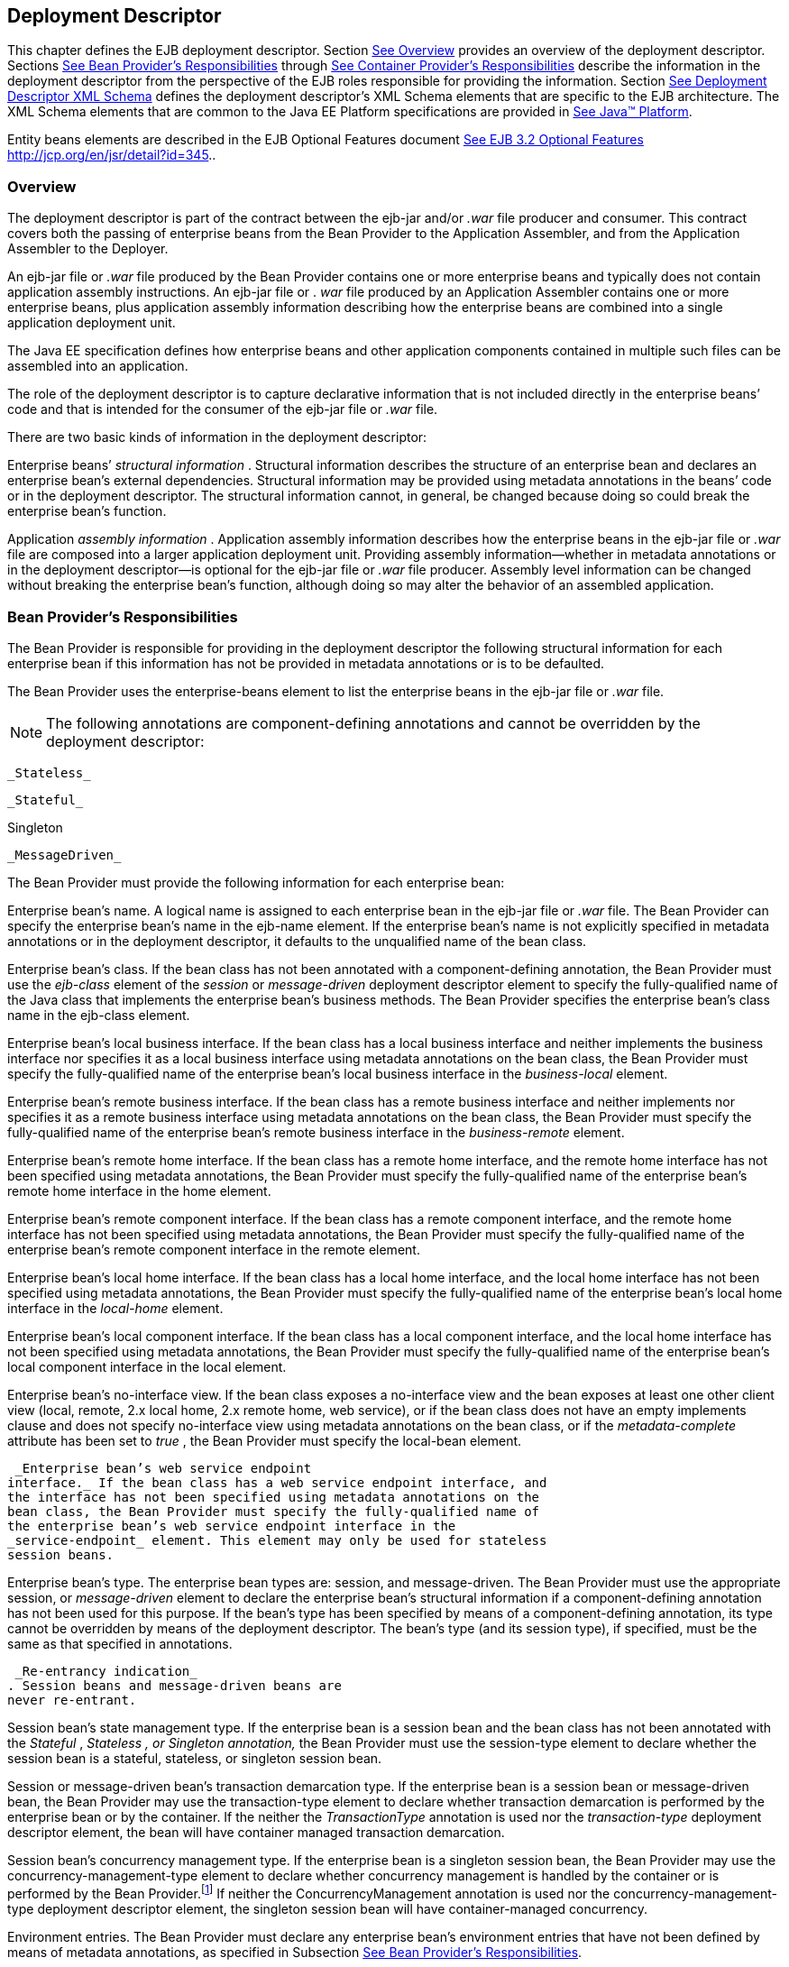 [[a5804]]
== Deployment Descriptor

This chapter defines the EJB deployment
descriptor. Section link:Ejb.html#a5807[See Overview] provides
an overview of the deployment descriptor. Sections
link:Ejb.html#a5815[See Bean Provider’s Responsibilities]
through link:Ejb.html#a5907[See Container Provider’s
Responsibilities] describe the information in the deployment descriptor
from the perspective of the EJB roles responsible for providing the
information. Section link:Ejb.html#a5910[See Deployment
Descriptor XML Schema] defines the deployment descriptor’s XML Schema
elements that are specific to the EJB architecture. The XML Schema
elements that are common to the Java EE Platform specifications are
provided in link:Ejb.html#a9861[See Java™ Platform, Enterprise
Edition Specification Version 7 (Java EE).
http://jcp.org/en/jsr/detail?id=342.].

Entity beans elements are described in the
EJB Optional Features document link:Ejb.html#a9890[See EJB 3.2
Optional Features http://jcp.org/en/jsr/detail?id=345.].

[[a5807]]
=== Overview



The deployment
descriptor is part of the contract between the ejb-jar and/or _.war_
file producer and consumer. This contract covers both the passing of
enterprise beans from the Bean Provider to the Application Assembler,
and from the Application Assembler to the Deployer.

An ejb-jar file
or _.war_ file produced by the Bean Provider contains one or more
enterprise beans and typically does not contain application assembly
instructions. An ejb-jar file or . _war_ file produced by an Application
Assembler contains one or more enterprise beans, plus application
assembly information describing how the enterprise beans are combined
into a single application deployment unit.

The Java EE specification defines how
enterprise beans and other application components contained in multiple
such files can be assembled into an application.

The role of the
deployment descriptor is to capture declarative information that is not
included directly in the enterprise beans’ code and that is intended for
the consumer of the ejb-jar file or _.war_ file.

There are two
basic kinds of information in the deployment descriptor:

Enterprise beans’ _structural information_ .
Structural information describes the structure of an enterprise bean and
declares an enterprise bean’s external dependencies. Structural
information may be provided using metadata annotations in the beans’
code or in the deployment descriptor. The structural information cannot,
in general, be changed because doing so could break the enterprise
bean’s function.

Application _assembly information_ .
Application assembly information describes how the enterprise beans in
the ejb-jar file or _.war_ file are composed into a larger application
deployment unit. Providing assembly information—whether in metadata
annotations or in the deployment descriptor—is optional for the ejb-jar
file or _.war_ file producer. Assembly level information can be changed
without breaking the enterprise bean’s function, although doing so may
alter the behavior of an assembled application.

[[a5815]]
=== Bean Provider’s Responsibilities



The Bean Provider is responsible for
providing in the deployment descriptor the following structural
information for each enterprise bean if this information has not be
provided in metadata annotations or is to be defaulted.

The Bean Provider
uses the enterprise-beans element to list the enterprise beans in the
ejb-jar file or _.war_ file.

NOTE: The following annotations are
component-defining annotations and cannot be overridden by the
deployment descriptor:

 _Stateless_

 _Stateful_

Singleton

 _MessageDriven_

The Bean Provider
must provide the following information for each enterprise bean:

Enterprise bean’s name. A logical name is
assigned to each enterprise bean in the ejb-jar file or _.war_ file. The
Bean Provider can specify the enterprise bean’s name in the ejb-name
element. If the enterprise bean’s name is not explicitly specified in
metadata annotations or in the deployment descriptor, it defaults to the
unqualified name of the bean class.

Enterprise bean’s class. If the bean class
has not been annotated with a component-defining annotation,
the Bean Provider must use the _ejb-class_
element of the _session_ or _message-driven_ deployment descriptor
element to specify the fully-qualified name of the Java class that
implements the enterprise bean’s business methods. The Bean Provider
specifies the enterprise bean’s class name in the ejb-class element.

Enterprise bean’s local business interface.
If the bean class has a local business interface and neither implements
the business interface nor specifies it as a local business interface
using metadata annotations on the bean class, the Bean Provider must
specify the fully-qualified name of the enterprise bean’s local business
interface in the _business-local_ element.

Enterprise bean’s remote business interface.
If the bean class has a remote business interface and neither implements
nor specifies it as a remote business interface using metadata
annotations on the bean class, the Bean Provider must specify the
fully-qualified name of the enterprise bean’s remote business interface
in the _business-remote_ element.

Enterprise bean’s remote home interface. If
the bean class has a remote home interface, and the remote home
interface has not been specified using metadata annotations, the Bean
Provider must specify the fully-qualified name of the enterprise bean’s
remote home interface in the home element.

Enterprise bean’s remote component interface.
If the bean class has a remote component interface, and the remote home
interface has not been specified using metadata annotations, the Bean
Provider must specify the fully-qualified name of the enterprise bean’s
remote component interface in the remote element.

Enterprise bean’s local home interface. If
the bean class has a local home interface, and the local home interface
has not been specified using metadata annotations, the Bean Provider
must specify the fully-qualified name of the enterprise bean’s local
home interface in the _local-home_ element.

Enterprise bean’s local component interface.
If the bean class has a local component interface, and the local home
interface has not been specified using metadata annotations, the Bean
Provider must specify the fully-qualified name of the enterprise bean’s
local component interface in the local element.

Enterprise bean’s no-interface view. If the
bean class exposes a no-interface view and the bean exposes at least one
other client view (local, remote, 2.x local home, 2.x remote home, web
service), or if the bean class does not have an empty implements clause
and does not specify no-interface view using metadata annotations on the
bean class, or if the _metadata-complete_ attribute has been set to
_true_ , the Bean Provider must specify the local-bean element.

 _Enterprise bean’s web service endpoint
interface._ If the bean class has a web service endpoint interface, and
the interface has not been specified using metadata annotations on the
bean class, the Bean Provider must specify the fully-qualified name of
the enterprise bean’s web service endpoint interface in the
_service-endpoint_ element. This element may only be used for stateless
session beans.

Enterprise bean’s type.
The enterprise bean types are: session, and
message-driven. The Bean Provider must use the appropriate session, or
_message-driven_ element to declare the enterprise bean’s structural
information if a component-defining annotation has not been used for
this purpose. If the bean’s type has been specified by means of a
component-defining annotation, its type cannot be overridden by means of
the deployment descriptor. The bean’s type (and its session type), if
specified, must be the same as that specified in annotations.

 _Re-entrancy indication_
. Session beans and message-driven beans are
never re-entrant.

Session bean’s state management type.
If the enterprise bean is a session bean and
the bean class has not been annotated with the _Stateful_ , _Stateless_
_, or_ _Singleton_ _annotation,_ the Bean Provider must use the
session-type element to declare whether the session bean is a stateful,
stateless, or singleton session bean.

Session or message-driven bean’s transaction
demarcation type. If the enterprise bean is
a session bean or message-driven bean, the Bean Provider may use the
transaction-type element to declare whether transaction demarcation is
performed by the enterprise bean or by the container. If the neither the
_TransactionType_ annotation is used nor the _transaction-type_
deployment descriptor element, the bean will have container managed
transaction demarcation.

Session bean’s concurrency management type.
If the enterprise bean is a singleton session bean, the Bean Provider
may use the concurrency-management-type element to declare whether
concurrency management is handled by the container or is performed by
the Bean Provider.footnote:a10341[The concurrency-management-type Container 
may be specified for stateful session beans, but doing so has no impact on 
the semantics of concurrency management for such beans.] If neither the
ConcurrencyManagement annotation is used nor the
concurrency-management-type deployment descriptor element, the singleton
session bean will have container-managed concurrency.

Environment entries. The Bean Provider must
declare any enterprise bean’s environment
entries that have not been defined by means of metadata annotations, as
specified in Subsection link:Ejb.html#a3682[See Bean Provider’s
Responsibilities].

Resource manager connection factory
references. The Bean Provider must declare any enterprise bean’s
resource manager connection factory
references that have not been defined by means of metadata annotations,
as specified in Subsection link:Ejb.html#a4164[See Bean
Provider’s Responsibilities].

 _Resource environment references_
. The Bean Provider must declare any
enterprise bean’s references to administered objects that are associated
with resources and that have not been defined by means of metadata
annotations, as specified in Subsection link:Ejb.html#a4344[See
Bean Provider’s Responsibilities].

EJB references.
The Bean Provider must declare any enterprise bean’s references to the
remote home or remote business view of other enterprise beans that have
not been defined by means of metadata annotations, as specified in
Subsection link:Ejb.html#a3915[See Bean Provider’s
Responsibilities].

EJB local
references. The Bean Provider must declare any enterprise bean’s
references to the local home or local business or no-interface view of
other enterprise beans that have not been defined by means of metadata
annotations, as specified in Subsection link:Ejb.html#a3915[See
Bean Provider’s Responsibilities].

 _Web service references_ . The Bean Provider
must declare any enterprise bean’s references to web service interfaces
that have not been defined by means of metadata annotations, as
specified in Subsection link:Ejb.html#a4154[See Web Service
References].

 _Persistence unit references_ . The Bean
Provider must declare any enterprise bean’s references to an entity
manager factory for a persistence unit that have not been defined by
means of metadata annotations, as specified in Subsection
link:Ejb.html#a4533[See Persistence Unit References].

 _Persistence context references_ . The Bean
Provider must declare any enterprise bean’s references to an entity
manager for a persistence context that have not been defined by means of
metadata annotations, as specified in Subsection
link:Ejb.html#a4671[See Persistence Context References].

 _Message destination references_ . The Bean
Provider must declare any enterprise bean’s references to message
destinations that have not been defined by means of metadata
annotations, as specified in Subsection link:Ejb.html#a4373[See
Bean Provider’s Responsibilities].

Security role
references. The Bean Provider must declare any enterprise bean’s
references to security roles that have not been defined by means of
metadata annotations, as specified in Subsection
link:Ejb.html#a5071[See Declaration of Security Roles Referenced
from the Bean’s Code].

 _Message-driven bean’s configuration
properties. The Bean Provider may provide input to the Deployer as to
how a message-driven bean should be configured upon activation in its
operational environment. Activation configuration properties for a JMS
message-driven bean include information about a bean’s intended
destination type, its message selector, and its acknowledgement mode.
Other bean types may make use of different properties. See
link:Ejb.html#a9863[See Java EE™ Connector Architecture, version
1.7 (Connector). http://jcp.org/en/jsr/detail?id=322.]._

 _Message-driven bean’s destination._ The
Bean Provider may provide advice to the Application Assembler as to the
destination type to which a message-driven
bean should be assigned when linking message destinations

 _Interceptors._ The Bean Provider must
declare any interceptor classes and methods that have not been declared
by means of metadata annotations.

Schedule-based timers. The Bean Provider must
declare any automatic schedule-based timers that have not been declared
by means of metadata annotations.

Asynchronous methods. The Bean Provider must
declare any asynchronous business methods that have not been designated
as asynchronous by means of metadata annotions.

 _Singleton session bean initialization
ordering dependencies._ The Bean Provider may provide advice to the
Application Assembler as to the initialization ordering dependencies
among singleton session beans.

The deployment
descriptor produced by the Bean Provider must conform to the XML Schema
definition in Section link:Ejb.html#a5910[See Deployment
Descriptor XML Schema] or to the XML Schema or DTD definition from a
previous version of this specification. The content of the deployment
descriptor must conform to the semantics rules specified in the XML
Schema or DTD comments and elsewhere in this specification.

[[a5865]]
=== Application Assembler’s Responsibility



The Application Assembler assembles
enterprise beans into deployment units. The Application Assembler’s
input is one or more enterprise beans, un-assembled or contained in one
or more ejb-jar and/or _.war_ files provided by one or more Bean
Providers. All of the input could be combined into a single output
ejb-jar file or _.war_ file, or could be be split into multiple output
ejb-jar and/or _.war_ files. Each output ejb-jar file or _.war_ file is
either a deployment unit intended for the Deployer or a partially
assembled application that is intended for another Application
Assembler.

The Bean Provider and Application Assembler
may be the same person or organization. In such a case, the person or
organization performs the responsibilities described both in this and
the previous sections.

The Application Assembler may modify the
following information that was specified by the Bean Provider:

Values of environment entries. The
Application Assembler may change existing values and/or define new
values of environment properties.

Description fields. The Application Assembler
may change existing or create new description elements.

 _Message-driven bean message selector_ . The
Application Assembler may further restrict, but not replace, the value
of the _messageSelector_
_activation-config-property_ element of a JMS message-driven
bean—whether this was defined in metadata annotations or the deployment
descriptor.

Timer schedule attributes. The Application
Assembler may override timer attributes, except for the method to which
a timer’s timeouts have been assigned.

In general, the Application Assembler should
never modify any of the following.

Enterprise bean’s abstract schema name. The
Application Assembler should not change the enterprise bean’s name
defined in the abstract-schema-name element since EJB QL queries may
depend on the content of this element.

Relationship role source element. The
Application Assembler should not change the value of an ejb-name element
in the _relationship-role-source_  element.

If any of these elements must be modified by
the Application Assembler in order to resolve name clashes during the
merging of ejb-jar and/or _.war_ files, the Application Assembler must
also modify all ejb-ql query strings that depend on the value of the
modified element(s).

The Application Assembler must not, in
general, modify any other information listed in Section
link:Ejb.html#a5815[See Bean Provider’s Responsibilities] that
was provided in the input ejb-jar file or _.war_ file.

The Application
Assembler may, but is not required to, specify any of the following
application assembly information:

Binding of enterprise bean references. The
Application Assembler may link an enterprise
bean reference to another enterprise bean in the ejb-jar file or _.war_
file or in an ejb-jar file in the same Java EE application unit. The
Application Assembler creates the link by adding the
ejb-link element to the referencing bean.
The Application Assembler uses the _ejb-name_ of the referenced bean for
the link. If there are multiple enterprise beans with the same
_ejb-name_ , the Application Assembler uses the path name specifying the
location of the ejb-jar file that contains the referenced component. The
path name is relative to the referencing ejb-jar file or . _war_ file.
The Application Assembler appends the _ejb-name_ of the referenced bean
to the path name separated by _#_ . This allows multiple beans with the
same name to be uniquely identified.

Linking of message destination references.
The Application Assembler may link message consumers and producers
through common message destinations specified in the ejb-jar file or
_.war_ file or in the same Java EE application unit. The Application
Assembler creates the link by adding the message-destination-link
element to the referencing bean.

Security roles. The Application Assembler may
define one or more security roles. The
security roles define the recommended security roles for the clients of
the enterprise beans. The Application Assembler defines the security
roles using the security-role elements.

Method permissions. The Application Assembler
may define method permissions. Method
permission is a binary relation between the security roles and the
methods of the business interfaces, home interfaces, component
interfaces, and/or web service endpoints of the enterprise beans. The
Application Assembler defines method permissions using the
method-permission elements. The Application
Assembler may augment or ovrride method permissions defined by the Bean
Provider—whether in metadata annotations or in the deployment
descriptor.

Singleton session bean initialization
ordering. The Application Assembler may define or override the
depends-on initialization ordering metadata for a singleton session
bean.

Stateful timeout. The Application Assembler
may define or override the stateful timeout.

Singleton session bean startup. The
Application Assembler may override the eager startup designation of a
singleton session bean.

Access timeouts. The Application Assembler
may override the access timeout values for methods governed by
container-managed concurrency semantics of stateful and singleton
session beans.

Linking of security role references. If the
Application Assembler defines security roles in the deployment
descriptor, the Application Assembler may link the
security role references declared by the
Bean Provider to the security roles. The Application Assembler defines
these links using the role-link element.

 _Security identity_ . The Application
Assembler may specify whether the caller’s
security identity should be used for the
execution of the methods of an enterprise bean or whether a specific
run-as security identity should be used. The Application Assembler may
override a security identity defined by the Bean Provider—whether in
metadata annotations or in the deployment descriptor

Transaction attributes. The Application
Assembler may define the value of the
transaction attributes for the methods of
the business interface, home interface, component interface,
no-interface view, web service endpoint, and _TimedObject_ interface of
the enterprise beans that require
container-managed transaction demarcation.
All session and message-driven beans declared by the Bean Provider as
transaction-type Container require container-managed transaction
demarcation. The Application Assembler uses the
container-transaction elements to declare
the transaction attributes.

 _Interceptors_ . The Application Assembler
may override, augment, and/or reorder the interceptor methods defined by
the Bean Provider—whether in metadata annotations or in the deployment
descriptor.

If an input ejb-jar file or _.war_ file
contains application assembly information, the Application Assembler is
allowed to change the application assembly information supplied in the
input file. (This could happen when the input file was produced by
another Application Assembler.)

The deployment
descriptor produced by the Bean Provider and/or the Application
Assembler must conform to the XML Schema definition in Section
link:Ejb.html#a5910[See Deployment Descriptor XML Schema] or the
XML Schema or DTD definition from a previous version of this
specification. The content of the deployment descriptor must conform to
the semantics rules specified in the XML Schema or DTD comments and
elsewhere in this specification.

[[a5907]]
=== Container Provider’s Responsibilities



The Container Provider provides tools that
read and import the information contained in the XML deployment
descriptor.

All EJB 3.2 implementations must support EJB
3.1, EJB 3.0, EJB 2.1, EJB 2.0, and EJB 1.1 as well as EJB 3.1
deployment descriptors. The definitions of the EJB 3.1 EJB 3.0, EJB 2.1,
EJB 2.0, and EJB 1.1 deployment descriptors can be found in the
Enterprise JavaBeans 3.1 link:Ejb.html#a9891[See Enterprise
JavaBeans™, version 3.1. (EJB 3.1).
http://jcp.org/en/jsr/detail?id=318.] and earlier specifications.

[[a5910]]
=== Deployment Descriptor XML Schema



This section
provides the XML Schema for the EJB deployment descriptor. The comments
in the XML Schema specify additional requirements for the syntax and
semantics that cannot be easily expressed by the XML Schema mechanism.

The content of the XML elements is in general
case sensitive (i.e., unless stated otherwise). This means, for example,
that


<transaction-type>Container</transaction-type>

must be used, rather than:


<transaction-type>container</transaction-type>.

All valid ejb-jar deployment descriptors must
conform to the XML Schema definition below or to the XML Schema or DTD
definition from a previous version of this specification.



<?xml version=”1.0” encoding=”UTF-8”?>

<xsd:schema
xmlns=”http://www.w3.org/2001/XMLSchema”


targetNamespace=”http://xmlns.jcp.org/xml/ns/javaee”


xmlns:javaee=”http://xmlns.jcp.org/xml/ns/javaee”

 xmlns:xsd=”http://www.w3.org/2001/XMLSchema”

 elementFormDefault=”qualified”

 attributeFormDefault=”unqualified”

 version=”3.2”>

 <xsd:annotation>

 <xsd:documentation>



 DO NOT ALTER OR REMOVE COPYRIGHT NOTICES OR
THIS HEADER.



 Copyright (c) 2009-2013 Oracle and/or its
affiliates. All rights reserved.



 The contents of this file are subject to the
terms of either the GNU

 General Public License Version 2 only
(“GPL”) or the Common Development

 and Distribution License(“CDDL”)
(collectively, the “License”). You

 may not use this file except in compliance
with the License. You can

 obtain a copy of the License at


https://glassfish.dev.java.net/public/CDDL+GPL_1_1.html

 or packager/legal/LICENSE.txt. See the
License for the specific

 language governing permissions and
limitations under the License.



 When distributing the software, include this
License Header Notice in each file and include the License file at
packager/legal/LICENSE.txt.



 GPL Classpath Exception:

 Oracle designates this particular file as
subject to the “Classpath”

 exception as provided by Oracle in the GPL
Version 2 section of the License file that accompanied this code.



 Modifications:

 If applicable, add the following below the
License Header, with the fields

 enclosed by brackets [] replaced by your own
identifying information:

 “Portions Copyright [year] [name of
copyright owner]”



 Contributor(s):

 If you wish your version of this file to be
governed by only the CDDL or

{empty} only the GPL Version 2, indicate your
decision by adding “[Contributor]

 elects to include this software in this
distribution under the [CDDL or GPL

 Version 2] license.” If you don’t indicate a
single choice of license, a recipient has the option to distribute your
version of this file under

 either the CDDL, the GPL Version 2 or to
extend the choice of license to

 its licensees as provided above. However, if
you add GPL Version 2 code

 and therefore, elected the GPL Version 2
license, then the option applies only if the new code is made subject to
such option by the copyright holder.



 </xsd:documentation>

 </xsd:annotation>



 <xsd:annotation>

 <xsd:documentation>

 <![CDATA[[

 This is the XML Schema for the EJB 3.2
deployment descriptor.



 All EJB deployment descriptors must indicate

 the schema by using the Java EE namespace:



 http://xmlns.jcp.org/xml/ns/javaee



 and by indicating the version of the schema
by

 using the version element as shown below:



 <ejb-jar
xmlns=”http://xmlns.jcp.org/xml/ns/javaee”


xmlns:xsi=”http://www.w3.org/2001/XMLSchema-instance”


xsi:schemaLocation=”http://xmlns.jcp.org/xml/ns/javaee


http://xmlns.jcp.org/xml/ns/javaee/ejb-jar_3_2.xsd”

 version=”3.2”>

 ...

 </ejb-jar>



 The instance documents may indicate the
published version of

 the schema using the xsi:schemaLocation
attribute for the

 Java EE namespace with the following
location:




http://xmlns.jcp.org/xml/ns/javaee/ejb-jar_3_2.xsd



 ]]>

 </xsd:documentation>

 </xsd:annotation>



 <xsd:annotation>

 <xsd:documentation>



 The following conventions apply to all Java
EE

 deployment descriptor elements unless
indicated otherwise.



 - In elements that specify a pathname to a
file within the

 same JAR file, relative filenames (i.e.,
those not

 starting with “/”) are considered relative
to the root of

 the JAR file’s namespace. Absolute filenames
(i.e., those

 starting with “/”) also specify names in the
root of the

 JAR file’s namespace. In general, relative
names are

 preferred. The exception is .war files where
absolute

 names are preferred for consistency with the
Servlet API.



 </xsd:documentation>

 </xsd:annotation>



 <xsd:include schemaLocation=”javaee_7.xsd”/>





<!--
**************************************************** -->



 <xsd:element name=”ejb-jar”

 type=”javaee:ejb-jarType”>

 <xsd:annotation>

 <xsd:documentation>



 This is the root of the ejb-jar deployment
descriptor.



 </xsd:documentation>

 </xsd:annotation>

 <xsd:key name=”ejb-name-key”>

 <xsd:annotation>

 <xsd:documentation>



 The ejb-name element contains the name of an
enterprise

 bean. The name must be unique within the
ejb-jar file or

 .war file.



 </xsd:documentation>

 </xsd:annotation>

 <xsd:selector
xpath=”javaee:enterprise-beans/*”/>

 <xsd:field xpath=”javaee:ejb-name”/>

 </xsd:key>

 <xsd:keyref name=”ejb-name-references”

 refer=”javaee:ejb-name-key”>

 <xsd:annotation>

 <xsd:documentation>



 The keyref indicates the references from

 relationship-role-source must be to a
specific ejb-name

 defined within the scope of enterprise-beans
element.



 </xsd:documentation>

 </xsd:annotation>

 <xsd:selector xpath=


”.//javaee:ejb-relationship-role/javaee:relationship-role-source”/>

 <xsd:field xpath=”javaee:ejb-name”/>

 </xsd:keyref>

 <xsd:key name=”role-name-key”>

 <xsd:annotation>

 <xsd:documentation>



 A role-name-key is specified to allow the
references

 from the security-role-refs.



 </xsd:documentation>

 </xsd:annotation>

 <xsd:selector
xpath=”javaee:assembly-descriptor/javaee:security-role”/>

 <xsd:field xpath=”javaee:role-name”/>

 </xsd:key>

 <xsd:keyref name=”role-name-references”

 refer=”javaee:role-name-key”>

 <xsd:annotation>

 <xsd:documentation>



 The keyref indicates the references from

 security-role-ref to a specified role-name.



 </xsd:documentation>

 </xsd:annotation>

 <xsd:selector xpath=


”javaee:enterprise-beans/*/javaee:security-role-ref”/>

 <xsd:field xpath=”javaee:role-link”/>

 </xsd:keyref>

 </xsd:element>





<!--
**************************************************** -->



 <xsd:complexType name=”access-timeoutType”>

 <xsd:annotation>

 <xsd:documentation>



 The access-timeoutType represents the
maximum amount of

 time (in a given time unit) that the
container should wait for

 a concurrency lock before throwing a timeout
exception to the

 client.



 A timeout value of 0 means concurrent access
is not permitted.



 A timeout value of -1 means wait
indefinitely to acquire a lock.



 </xsd:documentation>

 </xsd:annotation>

 <xsd:sequence>

 <xsd:element name=”timeout”

 type=”javaee:xsdIntegerType”/>

 <xsd:element name=”unit”

 type=”javaee:time-unit-typeType”/>

 </xsd:sequence>

 <xsd:attribute name=”id”

 type=”xsd:ID”/>

 </xsd:complexType>





<!--
**************************************************** -->



 <xsd:complexType name=”async-methodType”>

 <xsd:annotation>

 <xsd:documentation>



 The async-methodType element specifies that
a session

 bean method has asynchronous invocation
semantics.



 </xsd:documentation>

 </xsd:annotation>

 <xsd:sequence>

 <xsd:element name=”method-name”

 type=”javaee:string”/>

 <xsd:element name=”method-params”

 type=”javaee:method-paramsType”

 minOccurs=”0”/>

 </xsd:sequence>

 <xsd:attribute name=”id”

 type=”xsd:ID”/>

 </xsd:complexType>





<!--
**************************************************** -->



 <xsd:complexType
name=”activation-configType”>

 <xsd:annotation>

 <xsd:documentation>



 The activation-configType defines
information about the

 expected configuration properties of the
message-driven bean

 in its operational environment. This may
include information

 about message acknowledgement, message
selector, expected

 destination type, destination or connection
factory lookup

 string, subscription name, etc.



 The configuration information is expressed
in terms of

 name/value configuration properties.



 The properties that are recognized for a
particular

 message-driven bean are determined by the
messaging type.



 </xsd:documentation>

 </xsd:annotation>

 <xsd:sequence>

 <xsd:element name=”description”

 type=”javaee:descriptionType”

 minOccurs=”0”

 maxOccurs=”unbounded”/>

 <xsd:element
name=”activation-config-property”

 type=”javaee:activation-config-propertyType”

 maxOccurs=”unbounded”/>

 </xsd:sequence>

 <xsd:attribute name=”id”

 type=”xsd:ID”/>

 </xsd:complexType>





<!--
**************************************************** -->



 <xsd:complexType
name=”activation-config-propertyType”>

 <xsd:annotation>

 <xsd:documentation>



 The activation-config-propertyType contains
a name/value

 configuration property pair for a
message-driven bean.



 The properties that are recognized for a
particular

 message-driven bean are determined by the
messaging type.



 </xsd:documentation>

 </xsd:annotation>

 <xsd:sequence>

 <xsd:element
name=”activation-config-property-name”

 type=”javaee:xsdStringType”>

 <xsd:annotation>

 <xsd:documentation>



 The activation-config-property-name element
contains

 the name for an activation configuration
property of

 a message-driven bean.



 For JMS message-driven beans, the following
property

 names are recognized: acknowledgeMode,

 messageSelector, destinationType,
subscriptionDurability,

 destinationLookup, connectionFactoryLookup,
subscriptionName,

 and clientId.



 </xsd:documentation>

 </xsd:annotation>

 </xsd:element>

 <xsd:element
name=”activation-config-property-value”

 type=”javaee:xsdStringType”>

 <xsd:annotation>

 <xsd:documentation>



 The activation-config-property-value element

 contains the value for an activation
configuration

 property of a message-driven bean.



 </xsd:documentation>

 </xsd:annotation>

 </xsd:element>

 </xsd:sequence>

 <xsd:attribute name=”id”

 type=”xsd:ID”/>

 </xsd:complexType>





<!--
**************************************************** -->



 <xsd:complexType name=”around-invokeType”>

 <xsd:annotation>

 <xsd:documentation>



 The around-invoke type specifies a method on
a

 class to be called during the around invoke
portion of an

 ejb invocation. Note that each class may
have only one

 around invoke method and that the method may
not be

 overloaded.



 If the class element is missing then

 the class defining the callback is assumed
to be the

 interceptor class or component class in
scope at the

 location in the descriptor in which the
around invoke

 definition appears.



 </xsd:documentation>

 </xsd:annotation>

 <xsd:sequence>

 <xsd:element name=”class”

 type=”javaee:fully-qualified-classType”

 minOccurs=”0”/>

 <xsd:element name=”method-name”

 type=”javaee:java-identifierType”/>

 </xsd:sequence>

 </xsd:complexType>





<!--
**************************************************** -->



 <xsd:complexType name=”around-timeoutType”>

 <xsd:annotation>

 <xsd:documentation>



 The around-timeout type specifies a method
on a

 class to be called during the around-timeout
portion of

 a timer timeout callback. Note that each
class may have

 only one around-timeout method and that the
method may not

 be overloaded.



 If the class element is missing then

 the class defining the callback is assumed
to be the

 interceptor class or component class in
scope at the

 location in the descriptor in which the
around-timeout

 definition appears.



 </xsd:documentation>

 </xsd:annotation>

 <xsd:sequence>

 <xsd:element name=”class”

 type=”javaee:fully-qualified-classType”

 minOccurs=”0”/>

 <xsd:element name=”method-name”

 type=”javaee:java-identifierType”/>

 </xsd:sequence>

 </xsd:complexType>





<!--
**************************************************** -->



 <xsd:complexType
name=”assembly-descriptorType”>

 <xsd:annotation>

 <xsd:documentation>



 The assembly-descriptorType defines

 application-assembly information.



 The application-assembly information
consists of the

 following parts: the definition of security
roles, the

 definition of method permissions, the
definition of

 transaction attributes for enterprise beans
with

 container-managed transaction demarcation,
the definition

 of interceptor bindings, a list of

 methods to be excluded from being invoked,
and a list of

 exception types that should be treated as
application exceptions.



 All the parts are optional in the sense that
they are

 omitted if the lists represented by them are
empty.



 Providing an assembly-descriptor in the
deployment

 descriptor is optional for the ejb-jar file
or .war file producer.



 </xsd:documentation>

 </xsd:annotation>

 <xsd:sequence>

 <xsd:element name=”security-role”

 type=”javaee:security-roleType”

 minOccurs=”0”

 maxOccurs=”unbounded”/>

 <xsd:element name=”method-permission”

 type=”javaee:method-permissionType”

 minOccurs=”0”

 maxOccurs=”unbounded”/>

 <xsd:element name=”container-transaction”

 type=”javaee:container-transactionType”

 minOccurs=”0”

 maxOccurs=”unbounded”/>

 <xsd:element name=”interceptor-binding”

 type=”javaee:interceptor-bindingType”

 minOccurs=”0”

 maxOccurs=”unbounded”/>

 <xsd:element name=”message-destination”

 type=”javaee:message-destinationType”

 minOccurs=”0”

 maxOccurs=”unbounded”/>

 <xsd:element name=”exclude-list”

 type=”javaee:exclude-listType”

 minOccurs=”0”/>

 <xsd:element name=”application-exception”

 type=”javaee:application-exceptionType”

 minOccurs=”0”

 maxOccurs=”unbounded”/>

 </xsd:sequence>

 <xsd:attribute name=”id”

 type=”xsd:ID”/>

 </xsd:complexType>





<!--
**************************************************** -->



 <xsd:complexType name=”cmp-fieldType”>

 <xsd:annotation>

 <xsd:documentation>



 The cmp-fieldType describes a
container-managed field. The

 cmp-fieldType contains an optional
description of the field,

 and the name of the field.



 </xsd:documentation>

 </xsd:annotation>

 <xsd:sequence>

 <xsd:element name=”description”

 type=”javaee:descriptionType”

 minOccurs=”0”

 maxOccurs=”unbounded”/>

 <xsd:element name=”field-name”

 type=”javaee:java-identifierType”>

 <xsd:annotation>

 <xsd:documentation>



 The field-name element specifies the name of
a

 container managed field.



 The name of the cmp-field of an entity bean
with

 cmp-version 2.x must begin with a lowercase

 letter. This field is accessed by methods
whose

 names consists of the name of the field
specified by

 field-name in which the first letter is
uppercased,

 prefixed by “get” or “set”.



 The name of the cmp-field of an entity bean
with

 cmp-version 1.x must denote a public field
of the

 enterprise bean class or one of its
superclasses.



 Support for entity beans is optional as of
EJB 3.2.



 </xsd:documentation>

 </xsd:annotation>

 </xsd:element>

 </xsd:sequence>

 <xsd:attribute name=”id”

 type=”xsd:ID”/>

 </xsd:complexType>





<!--
**************************************************** -->



 <xsd:complexType name=”cmp-versionType”>

 <xsd:annotation>

 <xsd:documentation>



 The cmp-versionType specifies the version of
an entity bean

 with container-managed persistence. It is
used by

 cmp-version elements.



 The value must be one of the two following:



 1.x

 2.x



 Support for entity beans is optional as of
EJB 3.2.



 </xsd:documentation>

 </xsd:annotation>

 <xsd:simpleContent>

 <xsd:restriction base=”javaee:string”>

 <xsd:enumeration value=”1.x”/>

 <xsd:enumeration value=”2.x”/>

 </xsd:restriction>

 </xsd:simpleContent>

 </xsd:complexType>





<!--
**************************************************** -->



 <xsd:complexType name=”cmr-fieldType”>

 <xsd:annotation>

 <xsd:documentation>



 The cmr-fieldType describes the Bean
Provider’s view of

 a relationship. It consists of an optional
description, and

 the name and the class type of a field in
the source of a

 role of a relationship. The cmr-field-name
element

 corresponds to the name used for the get and
set accessor

 methods for the relationship. The
cmr-field-type element is

 used only for collection-valued cmr-fields.
It specifies the

 type of the collection that is used.



 Support for entity beans is optional as of
EJB 3.2.



 </xsd:documentation>

 </xsd:annotation>

 <xsd:sequence>

 <xsd:element name=”description”

 type=”javaee:descriptionType”

 minOccurs=”0”

 maxOccurs=”unbounded”/>

 <xsd:element name=”cmr-field-name”

 type=”javaee:string”>

 <xsd:annotation>

 <xsd:documentation>



 The cmr-field-name element specifies the
name of a

 logical relationship field in the entity
bean

 class. The name of the cmr-field must begin
with a

 lowercase letter. This field is accessed by
methods

 whose names consist of the name of the field

 specified by cmr-field-name in which the
first

 letter is uppercased, prefixed by “get” or
“set”.



 Support for entity beans is optional as of
EJB 3.2.



 </xsd:documentation>

 </xsd:annotation>

 </xsd:element>

 <xsd:element name=”cmr-field-type”

 type=”javaee:cmr-field-typeType”

 minOccurs=”0”/>

 </xsd:sequence>

 <xsd:attribute name=”id”

 type=”xsd:ID”/>

 </xsd:complexType>





<!--
**************************************************** -->



 <xsd:complexType name=”cmr-field-typeType”>

 <xsd:annotation>

 <xsd:documentation>



 The cmr-field-type element specifies the
class of a

 collection-valued logical relationship field
in the entity

 bean class. The value of an element using
cmr-field-typeType

 must be either: java.util.Collection or
java.util.Set.



 </xsd:documentation>

 </xsd:annotation>

 <xsd:simpleContent>

 <xsd:restriction base=”javaee:string”>

 <xsd:enumeration
value=”java.util.Collection”/>

 <xsd:enumeration value=”java.util.Set”/>

 </xsd:restriction>

 </xsd:simpleContent>

 </xsd:complexType>





<!--
**************************************************** -->



 <xsd:complexType
name=”concurrency-management-typeType”>

 <xsd:annotation>

 <xsd:documentation>



 The concurrency-management-typeType
specifies the way concurrency

 is managed for a singleton or stateful
session bean.



 The concurrency management type must be one
of the following:



 Bean

 Container



 Bean managed concurrency can only be
specified for a singleton bean.



 </xsd:documentation>

 </xsd:annotation>

 <xsd:simpleContent>

 <xsd:restriction base=”javaee:string”>

 <xsd:enumeration value=”Bean”/>

 <xsd:enumeration value=”Container”/>

 </xsd:restriction>

 </xsd:simpleContent>

 </xsd:complexType>





<!--
**************************************************** -->



 <xsd:complexType
name=”concurrent-lock-typeType”>

 <xsd:annotation>

 <xsd:documentation>



 The concurrent-lock-typeType specifies how
the container must

 manage concurrent access to a method of a
Singleton bean

 with container-managed concurrency.



 The container managed concurrency lock type
must be one

 of the following :



 Read

 Write



 </xsd:documentation>

 </xsd:annotation>

 <xsd:simpleContent>

 <xsd:restriction base=”javaee:string”>

 <xsd:enumeration value=”Read”/>

 <xsd:enumeration value=”Write”/>

 </xsd:restriction>

 </xsd:simpleContent>

 </xsd:complexType>





<!--
**************************************************** -->



 <xsd:complexType
name=”concurrent-methodType”>

 <xsd:annotation>

 <xsd:documentation>



 The concurrent-methodType specifies
information about a method

 of a bean with container managed
concurrency.



 The optional lock element specifies the kind
of concurrency

 lock asssociated with the method.



 The optional access-timeout element
specifies the amount of

 time (in a given time unit) the container
should wait for a

 concurrency lock before throwing an
exception to the client.



 </xsd:documentation>

 </xsd:annotation>

 <xsd:sequence>

 <xsd:element name=”method”

 type=”javaee:named-methodType”/>

 <xsd:element name=”lock”

 type=”javaee:concurrent-lock-typeType”

 minOccurs=”0”/>

 <xsd:element name=”access-timeout”

 type=”javaee:access-timeoutType”

 minOccurs=”0”/>

 </xsd:sequence>

 <xsd:attribute name=”id”

 type=”xsd:ID”/>

 </xsd:complexType>





<!--
**************************************************** -->



 <xsd:complexType
name=”container-transactionType”>

 <xsd:annotation>

 <xsd:documentation>



 The container-transactionType specifies how
the container

 must manage transaction scopes for the
enterprise bean’s

 method invocations. It defines an optional
description, a

 list of method elements, and a transaction
attribute. The

 transaction attribute is to be applied to
all the specified

 methods.



 </xsd:documentation>

 </xsd:annotation>

 <xsd:sequence>

 <xsd:element name=”description”

 type=”javaee:descriptionType”

 minOccurs=”0”

 maxOccurs=”unbounded”/>

 <xsd:element name=”method”

 type=”javaee:methodType”

 maxOccurs=”unbounded”/>

 <xsd:element name=”trans-attribute”

 type=”javaee:trans-attributeType”/>

 </xsd:sequence>

 <xsd:attribute name=”id”

 type=”xsd:ID”/>

 </xsd:complexType>





<!--
**************************************************** -->



 <xsd:complexType name=”depends-onType”>

 <xsd:annotation>

 <xsd:documentation>



 The depends-onType is used to express
initialization

 ordering dependencies between Singleton
components.

 The depends-onType specifies the names of
one or more

 Singleton beans in the same application as
the referring

 Singleton, each of which must be initialized
before

 the referring bean.



 Each dependent bean is expressed using
ejb-link syntax.

 The order in which dependent beans are
initialized at

 runtime is not guaranteed to match the order
in which

 they are listed.



 </xsd:documentation>

 </xsd:annotation>

 <xsd:sequence>

 <xsd:element name=”ejb-name”

 type=”javaee:ejb-linkType”

 minOccurs=”1”

 maxOccurs=”unbounded”/>

 </xsd:sequence>

 <xsd:attribute name=”id”

 type=”xsd:ID”/>

 </xsd:complexType>





<!--
**************************************************** -->



 <xsd:complexType name=”ejb-classType”>

 <xsd:annotation>

 <xsd:documentation>

 <![CDATA[[

 The ejb-classType contains the
fully-qualified name of the

 enterprise bean’s class. It is used by
ejb-class elements.



 Example:




<ejb-class>com.wombat.empl.EmployeeServiceBean</ejb-class>



 ]]>

 </xsd:documentation>

 </xsd:annotation>

 <xsd:simpleContent>

 <xsd:restriction
base=”javaee:fully-qualified-classType”/>

 </xsd:simpleContent>

 </xsd:complexType>





<!--
**************************************************** -->



 <xsd:complexType name=”ejb-jarType”>

 <xsd:annotation>

 <xsd:documentation>



 The ejb-jarType defines the root element of
the EJB

 deployment descriptor. It contains



 - an optional description of the ejb-jar
file

 - an optional display name

 - an optional icon that contains a small and
a large

 icon file name

 - an optional module name. Only applicable
to

 stand-alone ejb-jars or ejb-jars packaged in
an ear.

 Ignored if specified for an ejb-jar.xml
within a .war file.

 In that case, standard .war file module-name
rules apply.

 - structural information about all included

 enterprise beans that is not specified
through

 annotations

 - structural information about interceptor
classes

 - a descriptor for container managed
relationships,

 if any.

 - an optional application-assembly
descriptor

 - an optional name of an ejb-client-jar file
for the

 ejb-jar.



 </xsd:documentation>

 </xsd:annotation>

 <xsd:sequence>

 <xsd:element name=”module-name”

 type=”javaee:string”

 minOccurs=”0”/>

 <xsd:group ref=”javaee:descriptionGroup”/>

 <xsd:element name=”enterprise-beans”

 type=”javaee:enterprise-beansType”

 minOccurs=”0”/>

 <xsd:element name=”interceptors”

 type=”javaee:interceptorsType”

 minOccurs=”0”/>

 <xsd:element name=”relationships”

 type=”javaee:relationshipsType”

 minOccurs=”0”>

 <xsd:unique
name=”relationship-name-uniqueness”>

 <xsd:annotation>

 <xsd:documentation>



 The ejb-relation-name contains the name of a

 relation. The name must be unique within

 relationships.



 </xsd:documentation>

 </xsd:annotation>

 <xsd:selector xpath=”javaee:ejb-relation”/>

 <xsd:field
xpath=”javaee:ejb-relation-name”/>

 </xsd:unique>

 </xsd:element>

 <xsd:element name=”assembly-descriptor”

 type=”javaee:assembly-descriptorType”

 minOccurs=”0”>

 <xsd:annotation>

 <xsd:documentation>



 Providing an assembly-descriptor in the
deployment

 descriptor is optional for the ejb-jar file
or .war file

 producer.



 </xsd:documentation>

 </xsd:annotation>

 </xsd:element>

 <xsd:element name=”ejb-client-jar”

 type=”javaee:pathType”

 minOccurs=”0”>

 <xsd:annotation>

 <xsd:documentation>

 <![CDATA[[

 The optional ejb-client-jar element
specifies a JAR

 file that contains the class files necessary
for a

 client program to access the

 enterprise beans in the ejb-jar file.



 Example:



 <ejb-client-jar>employee_service_client.jar

 </ejb-client-jar>



 ]]>

 </xsd:documentation>

 </xsd:annotation>

 </xsd:element>

 </xsd:sequence>

 <xsd:attribute name=”version”

 type=”javaee:dewey-versionType”

 fixed=”3.2”

 use=”required”>

 <xsd:annotation>

 <xsd:documentation>



 The version specifies the version of the

 EJB specification that the instance document
must

 comply with. This information enables
deployment tools

 to validate a particular EJB Deployment

 Descriptor with respect to a specific
version of the EJB

 schema.



 </xsd:documentation>

 </xsd:annotation>

 </xsd:attribute>

 <xsd:attribute name=”metadata-complete”

 type=”xsd:boolean”>

 <xsd:annotation>

 <xsd:documentation>



 The metadata-complete attribute defines
whether this

 deployment descriptor and other related
deployment

 descriptors for this module (e.g., web
service

 descriptors) are complete, or whether the
class

 files available to this module and packaged
with

 this application should be examined for
annotations

 that specify deployment information.



 If metadata-complete is set to “true”, the
deployment

 tool must ignore any annotations that
specify deployment

 information, which might be present in the
class files

 of the application.



 If metadata-complete is not specified or is
set to

 “false”, the deployment tool must examine
the class

 files of the application for annotations, as

 specified by the specifications.



 </xsd:documentation>

 </xsd:annotation>

 </xsd:attribute>

 <xsd:attribute name=”id”

 type=”xsd:ID”/>

 </xsd:complexType>





<!--
**************************************************** -->



 <xsd:complexType name=”ejb-nameType”>

 <xsd:annotation>

 <xsd:documentation>

 <![CDATA[[

 The ejb-nameType specifies an enterprise
bean’s name. It is

 used by ejb-name elements. This name is
assigned by the

 file producer to name the enterprise bean in
the

 ejb-jar file or .war file’s deployment
descriptor. The name must be

 unique among the names of the enterprise
beans in the same

 ejb-jar file or .war file.



 There is no architected relationship between
the used

 ejb-name in the deployment descriptor and
the JNDI name that

 the Deployer will assign to the enterprise
bean’s home.



 The name for an entity bean must conform to
the lexical

 rules for an NMTOKEN.



 Example:



 <ejb-name>EmployeeService</ejb-name>



 ]]>

 </xsd:documentation>

 </xsd:annotation>

 <xsd:simpleContent>

 <xsd:restriction
base=”javaee:xsdNMTOKENType”/>

 </xsd:simpleContent>

 </xsd:complexType>





<!--
**************************************************** -->



 <xsd:complexType name=”ejb-relationType”>

 <xsd:annotation>

 <xsd:documentation>



 The ejb-relationType describes a
relationship between two

 entity beans with container-managed
persistence. It is used

 by ejb-relation elements. It contains a
description; an

 optional ejb-relation-name element; and
exactly two

 relationship role declarations, defined by
the

 ejb-relationship-role elements. The name of
the

 relationship, if specified, is unique within
the ejb-jar

 file.



 Support for entity beans is optional as of
EJB 3.2.



 </xsd:documentation>

 </xsd:annotation>

 <xsd:sequence>

 <xsd:element name=”description”

 type=”javaee:descriptionType”

 minOccurs=”0”

 maxOccurs=”unbounded”/>

 <xsd:element name=”ejb-relation-name”

 type=”javaee:string”

 minOccurs=”0”>

 <xsd:annotation>

 <xsd:documentation>



 The ejb-relation-name element provides a
unique name

 within the ejb-jar file for a relationship.



 </xsd:documentation>

 </xsd:annotation>

 </xsd:element>

 <xsd:element name=”ejb-relationship-role”

 type=”javaee:ejb-relationship-roleType”

 minOccurs=”2”

 maxOccurs=”2”/>

 </xsd:sequence>

 <xsd:attribute name=”id”

 type=”xsd:ID”/>

 </xsd:complexType>





<!--
**************************************************** -->



 <xsd:complexType
name=”ejb-relationship-roleType”>

 <xsd:annotation>

 <xsd:documentation>

 <![CDATA[[

 The ejb-relationship-roleType describes a
role within a

 relationship. There are two roles in each
relationship.



 The ejb-relationship-roleType contains an
optional

 description; an optional name for the
relationship role; a

 specification of the multiplicity of the
role; an optional

 specification of cascade-delete
functionality for the role;

 the role source; and a declaration of the
cmr-field, if any,

 by means of which the other side of the
relationship is

 accessed from the perspective of the role
source.



 The multiplicity and role-source element are
mandatory.



 The relationship-role-source element
designates an entity

 bean by means of an ejb-name element. For
bidirectional

 relationships, both roles of a relationship
must declare a

 relationship-role-source element that
specifies a cmr-field

 in terms of which the relationship is
accessed. The lack of

 a cmr-field element in an
ejb-relationship-role specifies

 that the relationship is unidirectional in
navigability and

 the entity bean that participates in the
relationship is

 “not aware” of the relationship.



 Example:



 <ejb-relation>


<ejb-relation-name>Product-LineItem</ejb-relation-name>

 <ejb-relationship-role>


<ejb-relationship-role-name>product-has-lineitems

 </ejb-relationship-role-name>

 <multiplicity>One</multiplicity>

 <relationship-role-source>

 <ejb-name>ProductEJB</ejb-name>

 </relationship-role-source>

 </ejb-relationship-role>

 </ejb-relation>



 Support for entity beans is optional as of
EJB 3.2.



 ]]>

 </xsd:documentation>

 </xsd:annotation>

 <xsd:sequence>

 <xsd:element name=”description”

 type=”javaee:descriptionType”

 minOccurs=”0”

 maxOccurs=”unbounded”/>

 <xsd:element
name=”ejb-relationship-role-name”

 type=”javaee:string”

 minOccurs=”0”>

 <xsd:annotation>

 <xsd:documentation>



 The ejb-relationship-role-name element
defines a

 name for a role that is unique within an

 ejb-relation. Different relationships can
use the

 same name for a role.



 </xsd:documentation>

 </xsd:annotation>

 </xsd:element>

 <xsd:element name=”multiplicity”

 type=”javaee:multiplicityType”/>

 <xsd:element name=”cascade-delete”

 type=”javaee:emptyType”

 minOccurs=”0”>

 <xsd:annotation>

 <xsd:documentation>



 The cascade-delete element specifies that,
within a

 particular relationship, the lifetime of one
or more

 entity beans is dependent upon the lifetime
of

 another entity bean. The cascade-delete
element can

 only be specified for an
ejb-relationship-role

 element contained in an ejb-relation element
in

 which the other ejb-relationship-role

 element specifies a multiplicity of One.



 Support for entity beans is optional as of
EJB 3.2.



 </xsd:documentation>

 </xsd:annotation>

 </xsd:element>

 <xsd:element name=”relationship-role-source”

 type=”javaee:relationship-role-sourceType”/>

 <xsd:element name=”cmr-field”

 type=”javaee:cmr-fieldType”

 minOccurs=”0”/>

 </xsd:sequence>

 <xsd:attribute name=”id”

 type=”xsd:ID”/>

 </xsd:complexType>





<!--
**************************************************** -->



 <xsd:complexType
name=”enterprise-beansType”>

 <xsd:annotation>

 <xsd:documentation>



 The enterprise-beansType declares one or
more enterprise

 beans. Each bean can be a session, entity or
message-driven

 bean.



 </xsd:documentation>

 </xsd:annotation>

 <xsd:choice maxOccurs=”unbounded”>

 <xsd:element name=”session”

 type=”javaee:session-beanType”>

 <xsd:unique
name=”session-ejb-local-ref-name-uniqueness”>

 <xsd:annotation>

 <xsd:documentation>



 The ejb-ref-name element contains the name
of

 an EJB reference. The EJB reference is an
entry in

 the component’s environment and is relative
to the

 java:comp/env context. The name must be
unique within

 the component.



 It is recommended that name be prefixed with
“ejb/”.



 </xsd:documentation>

 </xsd:annotation>

 <xsd:selector xpath=”javaee:ejb-local-ref”/>

 <xsd:field xpath=”javaee:ejb-ref-name”/>

 </xsd:unique>

 <xsd:unique
name=”session-ejb-ref-name-uniqueness”>

 <xsd:annotation>

 <xsd:documentation>



 The ejb-ref-name element contains the name
of an EJB

 reference. The EJB reference is an entry in
the

 component’s environment and is relative to
the

 java:comp/env context. The name must be
unique

 within the component.



 It is recommended that name is prefixed with
“ejb/”.



 </xsd:documentation>

 </xsd:annotation>

 <xsd:selector xpath=”javaee:ejb-ref”/>

 <xsd:field xpath=”javaee:ejb-ref-name”/>

 </xsd:unique>

 <xsd:unique
name=”session-resource-env-ref-uniqueness”>

 <xsd:annotation>

 <xsd:documentation>



 The resource-env-ref-name element specifies
the name

 of a resource environment reference; its
value is

 the environment entry name used in the
component

 code. The name is a JNDI name relative to
the

 java:comp/env context and must be unique
within an

 component.



 </xsd:documentation>

 </xsd:annotation>

 <xsd:selector
xpath=”javaee:resource-env-ref”/>

 <xsd:field
xpath=”javaee:resource-env-ref-name”/>

 </xsd:unique>

 <xsd:unique
name=”session-message-destination-ref-uniqueness”>

 <xsd:annotation>

 <xsd:documentation>



 The message-destination-ref-name element
specifies the name

 of a message destination reference; its
value is

 the message destination reference name used
in the component

 code. The name is a JNDI name relative to
the

 java:comp/env context and must be unique
within an

 component.



 </xsd:documentation>

 </xsd:annotation>

 <xsd:selector
xpath=”javaee:message-destination-ref”/>

 <xsd:field
xpath=”javaee:message-destination-ref-name”/>

 </xsd:unique>

 <xsd:unique
name=”session-res-ref-name-uniqueness”>

 <xsd:annotation>

 <xsd:documentation>



 The res-ref-name element specifies the name
of a

 resource manager connection factory
reference. The name

 is a JNDI name relative to the java:comp/env
context.

 The name must be unique within an component.



 </xsd:documentation>

 </xsd:annotation>

 <xsd:selector xpath=”javaee:resource-ref”/>

 <xsd:field xpath=”javaee:res-ref-name”/>

 </xsd:unique>

 <xsd:unique
name=”session-env-entry-name-uniqueness”>

 <xsd:annotation>

 <xsd:documentation>



 The env-entry-name element contains the name
of a

 component’s environment entry. The name is a
JNDI

 name relative to the java:comp/env context.
The

 name must be unique within an component.



 </xsd:documentation>

 </xsd:annotation>

 <xsd:selector xpath=”javaee:env-entry”/>

 <xsd:field xpath=”javaee:env-entry-name”/>

 </xsd:unique>

 </xsd:element>

 <xsd:element name=”entity”

 type=”javaee:entity-beanType”>

 <xsd:unique
name=”entity-ejb-local-ref-name-uniqueness”>

 <xsd:annotation>

 <xsd:documentation>



 The ejb-ref-name element contains the name
of

 an EJB reference. The EJB reference is an
entry in

 the component’s environment and is relative
to the

 java:comp/env context. The name must be
unique within

 the component.



 It is recommended that name be prefixed with
“ejb/”.



 </xsd:documentation>

 </xsd:annotation>

 <xsd:selector xpath=”javaee:ejb-local-ref”/>

 <xsd:field xpath=”javaee:ejb-ref-name”/>

 </xsd:unique>

 <xsd:unique
name=”entity-ejb-ref-name-uniqueness”>

 <xsd:annotation>

 <xsd:documentation>



 The ejb-ref-name element contains the name
of an EJB

 reference. The EJB reference is an entry in
the

 component’s environment and is relative to
the

 java:comp/env context. The name must be
unique

 within the component.



 It is recommended that name is prefixed with
“ejb/”.



 </xsd:documentation>

 </xsd:annotation>

 <xsd:selector xpath=”javaee:ejb-ref”/>

 <xsd:field xpath=”javaee:ejb-ref-name”/>

 </xsd:unique>

 <xsd:unique
name=”entity-resource-env-ref-uniqueness”>

 <xsd:annotation>

 <xsd:documentation>



 The resource-env-ref-name element specifies
the name

 of a resource environment reference; its
value is

 the environment entry name used in the
component

 code. The name is a JNDI name relative to
the

 java:comp/env context and must be unique
within an

 component.



 </xsd:documentation>

 </xsd:annotation>

 <xsd:selector
xpath=”javaee:resource-env-ref”/>

 <xsd:field
xpath=”javaee:resource-env-ref-name”/>

 </xsd:unique>

 <xsd:unique
name=”entity-message-destination-ref-uniqueness”>

 <xsd:annotation>

 <xsd:documentation>



 The message-destination-ref-name element
specifies the name

 of a message destination reference; its
value is

 the message destination reference name used
in the component

 code. The name is a JNDI name relative to
the

 java:comp/env context and must be unique
within an

 component.



 </xsd:documentation>

 </xsd:annotation>

 <xsd:selector
xpath=”javaee:message-destination-ref”/>

 <xsd:field
xpath=”javaee:message-destination-ref-name”/>

 </xsd:unique>

 <xsd:unique
name=”entity-res-ref-name-uniqueness”>

 <xsd:annotation>

 <xsd:documentation>



 The res-ref-name element specifies the name
of a

 resource manager connection factory
reference. The name

 is a JNDI name relative to the java:comp/env
context.

 The name must be unique within an component.



 </xsd:documentation>

 </xsd:annotation>

 <xsd:selector xpath=”javaee:resource-ref”/>

 <xsd:field xpath=”javaee:res-ref-name”/>

 </xsd:unique>

 <xsd:unique
name=”entity-env-entry-name-uniqueness”>

 <xsd:annotation>

 <xsd:documentation>



 The env-entry-name element contains the name
of a

 component’s environment entry. The name is a
JNDI

 name relative to the java:comp/env context.
The

 name must be unique within an component.



 </xsd:documentation>

 </xsd:annotation>

 <xsd:selector xpath=”javaee:env-entry”/>

 <xsd:field xpath=”javaee:env-entry-name”/>

 </xsd:unique>

 </xsd:element>

 <xsd:element name=”message-driven”

 type=”javaee:message-driven-beanType”>

 <xsd:unique
name=”messaged-ejb-local-ref-name-uniqueness”>

 <xsd:annotation>

 <xsd:documentation>



 The ejb-ref-name element contains the name
of

 an EJB reference. The EJB reference is an
entry in

 the component’s environment and is relative
to the

 java:comp/env context. The name must be
unique within

 the component.



 It is recommended that name be prefixed with
“ejb/”.



 </xsd:documentation>

 </xsd:annotation>

 <xsd:selector xpath=”javaee:ejb-local-ref”/>

 <xsd:field xpath=”javaee:ejb-ref-name”/>

 </xsd:unique>

 <xsd:unique
name=”messaged-ejb-ref-name-uniqueness”>

 <xsd:annotation>

 <xsd:documentation>



 The ejb-ref-name element contains the name
of an EJB

 reference. The EJB reference is an entry in
the

 component’s environment and is relative to
the

 java:comp/env context. The name must be
unique

 within the component.



 It is recommended that name is prefixed with
“ejb/”.



 </xsd:documentation>

 </xsd:annotation>

 <xsd:selector xpath=”javaee:ejb-ref”/>

 <xsd:field xpath=”javaee:ejb-ref-name”/>

 </xsd:unique>

 <xsd:unique
name=”messaged-resource-env-ref-uniqueness”>

 <xsd:annotation>

 <xsd:documentation>



 The resource-env-ref-name element specifies
the name

 of a resource environment reference; its
value is

 the environment entry name used in the
component

 code. The name is a JNDI name relative to
the

 java:comp/env context and must be unique
within an

 component.



 </xsd:documentation>

 </xsd:annotation>

 <xsd:selector
xpath=”javaee:resource-env-ref”/>

 <xsd:field
xpath=”javaee:resource-env-ref-name”/>

 </xsd:unique>

 <xsd:unique
name=”messaged-message-destination-ref-uniqueness”>

 <xsd:annotation>

 <xsd:documentation>



 The message-destination-ref-name element
specifies the name

 of a message destination reference; its
value is

 the message destination reference name used
in the component

 code. The name is a JNDI name relative to
the

 java:comp/env context and must be unique
within an

 component.



 </xsd:documentation>

 </xsd:annotation>

 <xsd:selector
xpath=”javaee:message-destination-ref”/>

 <xsd:field
xpath=”javaee:message-destination-ref-name”/>

 </xsd:unique>

 <xsd:unique
name=”messaged-res-ref-name-uniqueness”>

 <xsd:annotation>

 <xsd:documentation>



 The res-ref-name element specifies the name
of a

 resource manager connection factory
reference. The name

 is a JNDI name relative to the java:comp/env
context.

 The name must be unique within an component.



 </xsd:documentation>

 </xsd:annotation>

 <xsd:selector xpath=”javaee:resource-ref”/>

 <xsd:field xpath=”javaee:res-ref-name”/>

 </xsd:unique>

 <xsd:unique
name=”messaged-env-entry-name-uniqueness”>

 <xsd:annotation>

 <xsd:documentation>



 The env-entry-name element contains the name
of a

 component’s environment entry. The name is a
JNDI

 name relative to the java:comp/env context.
The

 name must be unique within an component.



 </xsd:documentation>

 </xsd:annotation>

 <xsd:selector xpath=”javaee:env-entry”/>

 <xsd:field xpath=”javaee:env-entry-name”/>

 </xsd:unique>

 </xsd:element>

 </xsd:choice>

 <xsd:attribute name=”id”

 type=”xsd:ID”/>

 </xsd:complexType>





<!--
**************************************************** -->



 <xsd:complexType name=”entity-beanType”>

 <xsd:annotation>

 <xsd:documentation>



 Support for entity beans is optional as of
EJB 3.2.



 The entity-beanType declares an entity bean.
The declaration

 consists of:



 - an optional description

 - an optional display name

 - an optional icon element that contains a
small and a large

 icon file name

 - a unique name assigned to the enterprise
bean

 in the deployment descriptor

 - an optional mapped-name element that can
be used to provide

 vendor-specific deployment information such
as the physical

 jndi-name of the entity bean’s remote home
interface. This

 element is not required to be supported by
all implementations.

 Any use of this element is non-portable.

 - the names of the entity bean’s remote home

 and remote interfaces, if any

 - the names of the entity bean’s local home
and local

 interfaces, if any

 - the entity bean’s implementation class

 - the optional entity bean’s persistence
management type. If

 this element is not specified it is
defaulted to Container.

 - the entity bean’s primary key class name

 - an indication of the entity bean’s
reentrancy

 - an optional specification of the

 entity bean’s cmp-version

 - an optional specification of the entity
bean’s

 abstract schema name

 - an optional list of container-managed
fields

 - an optional specification of the primary
key

 field

 - an optional declaration of the bean’s
environment

 entries

 - an optional declaration of the bean’s EJB

 references

 - an optional declaration of the bean’s
local

 EJB references

 - an optional declaration of the bean’s web

 service references

 - an optional declaration of the security
role

 references

 - an optional declaration of the security
identity

 to be used for the execution of the bean’s
methods

 - an optional declaration of the bean’s

 resource manager connection factory
references

 - an optional declaration of the bean’s

 resource environment references

 - an optional declaration of the bean’s
message

 destination references

 - an optional set of query declarations

 for finder and select methods for an entity

 bean with cmp-version 2.x.



 The optional abstract-schema-name element
must be specified

 for an entity bean with container-managed
persistence and

 cmp-version 2.x.



 The optional primkey-field may be present in
the descriptor

 if the entity’s persistence-type is
Container.



 The optional cmp-version element may be
present in the

 descriptor if the entity’s persistence-type
is Container. If

 the persistence-type is Container and the
cmp-version

 element is not specified, its value defaults
to 2.x.



 The optional home and remote elements must
be specified if

 the entity bean cmp-version is 1.x.



 The optional home and remote elements must
be specified if

 the entity bean has a remote home and remote
interface.



 The optional local-home and local elements
must be specified

 if the entity bean has a local home and
local interface.



 Either both the local-home and the local
elements or both

 the home and the remote elements must be
specified.



 The optional query elements must be present
if the

 persistence-type is Container and the
cmp-version is 2.x and

 query methods other than findByPrimaryKey
have been defined

 for the entity bean.



 The other elements that are optional are
“optional” in the

 sense that they are omitted if the lists
represented by them

 are empty.



 At least one cmp-field element must be
present in the

 descriptor if the entity’s persistence-type
is Container and

 the cmp-version is 1.x, and none must not be
present if the

 entity’s persistence-type is Bean.



 </xsd:documentation>

 </xsd:annotation>

 <xsd:sequence>

 <xsd:group ref=”javaee:descriptionGroup”/>

 <xsd:element name=”ejb-name”

 type=”javaee:ejb-nameType”/>

 <xsd:element name=”mapped-name”

 type=”javaee:xsdStringType”

 minOccurs=”0”/>

 <xsd:element name=”home”

 type=”javaee:homeType”

 minOccurs=”0”/>

 <xsd:element name=”remote”

 type=”javaee:remoteType”

 minOccurs=”0”/>

 <xsd:element name=”local-home”

 type=”javaee:local-homeType”

 minOccurs=”0”/>

 <xsd:element name=”local”

 type=”javaee:localType”

 minOccurs=”0”/>

 <xsd:element name=”ejb-class”

 type=”javaee:ejb-classType”/>

 <xsd:element name=”persistence-type”

 type=”javaee:persistence-typeType”/>

 <xsd:element name=”prim-key-class”

 type=”javaee:fully-qualified-classType”>

 <xsd:annotation>

 <xsd:documentation>



 The prim-key-class element contains the

 fully-qualified name of an

 entity bean’s primary key class.



 If the definition of the primary key class
is

 deferred to deployment time, the
prim-key-class

 element should specify java.lang.Object.



 Support for entity beans is optional as of
EJB 3.2.



 </xsd:documentation>

 </xsd:annotation>

 </xsd:element>

 <xsd:element name=”reentrant”

 type=”javaee:true-falseType”>

 <xsd:annotation>

 <xsd:documentation>



 The reentrant element specifies whether an
entity

 bean is reentrant or not.



 The reentrant element must be one of the two

 following: true or false



 </xsd:documentation>

 </xsd:annotation>

 </xsd:element>

 <xsd:element name=”cmp-version”

 type=”javaee:cmp-versionType”

 minOccurs=”0”/>

 <xsd:element name=”abstract-schema-name”

 type=”javaee:java-identifierType”

 minOccurs=”0”>

 <xsd:annotation>

 <xsd:documentation>



 The abstract-schema-name element specifies
the name

 of the abstract schema type of an entity
bean with

 cmp-version 2.x. It is used in EJB QL
queries.



 For example, the abstract-schema-name for an
entity

 bean whose local interface is

 com.acme.commerce.Order might be Order.



 Support for entity beans is optional as of
EJB 3.2.



 </xsd:documentation>

 </xsd:annotation>

 </xsd:element>

 <xsd:element name=”cmp-field”

 type=”javaee:cmp-fieldType”

 minOccurs=”0”

 maxOccurs=”unbounded”/>

 <xsd:element name=”primkey-field”

 type=”javaee:string”

 minOccurs=”0”>

 <xsd:annotation>

 <xsd:documentation>



 The primkey-field element is used to specify
the

 name of the primary key field for an entity
with

 container-managed persistence.



 The primkey-field must be one of the fields
declared

 in the cmp-field element, and the type of
the field

 must be the same as the primary key type.



 The primkey-field element is not used if the
primary

 key maps to multiple container-managed
fields

 (i.e. the key is a compound key). In this
case, the

 fields of the primary key class must be
public, and

 their names must correspond to the field
names of

 the entity bean class that comprise the key.



 Support for entity beans is optional as of
EJB 3.2.



 </xsd:documentation>

 </xsd:annotation>

 </xsd:element>

 <xsd:group
ref=”javaee:jndiEnvironmentRefsGroup”/>

 <xsd:element name=”security-role-ref”

 type=”javaee:security-role-refType”

 minOccurs=”0”

 maxOccurs=”unbounded”/>

 <xsd:element name=”security-identity”

 type=”javaee:security-identityType”

 minOccurs=”0”/>

 <xsd:element name=”query”

 type=”javaee:queryType”

 minOccurs=”0”

 maxOccurs=”unbounded”/>

 </xsd:sequence>

 <xsd:attribute name=”id”

 type=”xsd:ID”/>

 </xsd:complexType>





<!--
**************************************************** -->



 <xsd:complexType name=”exclude-listType”>

 <xsd:annotation>

 <xsd:documentation>



 The exclude-listType specifies one or more
methods which

 the Assembler marks to be uncallable.



 If the method permission relation contains
methods that are

 in the exclude list, the Deployer should
consider those

 methods to be uncallable.



 </xsd:documentation>

 </xsd:annotation>

 <xsd:sequence>

 <xsd:element name=”description”

 type=”javaee:descriptionType”

 minOccurs=”0”

 maxOccurs=”unbounded”/>

 <xsd:element name=”method”

 type=”javaee:methodType”

 maxOccurs=”unbounded”/>

 </xsd:sequence>

 <xsd:attribute name=”id”

 type=”xsd:ID”/>

 </xsd:complexType>





<!--
**************************************************** -->



 <xsd:complexType
name=”application-exceptionType”>

 <xsd:annotation>

 <xsd:documentation>



 The application-exceptionType declares an
application

 exception. The declaration consists of:



 - the exception class. When the container
receives

 an exception of this type, it is required to

 forward this exception as an applcation
exception

 to the client regardless of whether it is a
checked

 or unchecked exception.

 - an optional rollback element. If this
element is

 set to true, the container must rollback the
current

 transaction before forwarding the exception
to the

 client. If not specified, it defaults to
false.

 - an optional inherited element. If this
element is

 set to true, subclasses of the exception
class type

 are also automatically considered
application

 exceptions (unless overriden at a lower
level).

 If set to false, only the exception class
type is

 considered an application-exception, not its

 exception subclasses. If not specified, this

 value defaults to true.



 </xsd:documentation>

 </xsd:annotation>

 <xsd:sequence>

 <xsd:element name=”exception-class”

 type=”javaee:fully-qualified-classType”/>

 <xsd:element name=”rollback”

 type=”javaee:true-falseType”

 minOccurs=”0”/>

 <xsd:element name=”inherited”

 type=”javaee:true-falseType”

 minOccurs=”0”/>

 </xsd:sequence>

 <xsd:attribute name=”id”

 type=”xsd:ID”/>

 </xsd:complexType>





<!--
**************************************************** -->



 <xsd:complexType name=”interceptorsType”>

 <xsd:annotation>

 <xsd:documentation>



 The interceptorsType element declares one or
more interceptor

 classes used by components within this
ejb-jar file or .war file.

The declaration consists of :



 - An optional description.

 - One or more interceptor elements.



 </xsd:documentation>

 </xsd:annotation>

 <xsd:sequence>

 <xsd:element name=”description”

 type=”javaee:descriptionType”

 minOccurs=”0”

 maxOccurs=”unbounded”/>

 <xsd:element name=”interceptor”

 type=”javaee:interceptorType”

 maxOccurs=”unbounded”/>

 </xsd:sequence>

 <xsd:attribute name=”id”

 type=”xsd:ID”/>

 </xsd:complexType>





<!--
**************************************************** -->



 <xsd:complexType name=”interceptorType”>

 <xsd:annotation>

 <xsd:documentation>



 The interceptorType element declares
information about a single

 interceptor class. It consists of :



 - An optional description.

 - The fully-qualified name of the
interceptor class.

 - An optional list of around invoke methods
declared on the

 interceptor class and/or its super-classes.

 - An optional list of around timeout methods
declared on the

 interceptor class and/or its super-classes.

 - An optional list environment dependencies
for the interceptor

 class and/or its super-classes.

 - An optional list of post-activate methods
declared on the

 interceptor class and/or its super-classes.

 - An optional list of pre-passivate methods
declared on the

 interceptor class and/or its super-classes.



 </xsd:documentation>

 </xsd:annotation>

 <xsd:sequence>

 <xsd:element name=”description”

 type=”javaee:descriptionType”

 minOccurs=”0”

 maxOccurs=”unbounded”/>

 <xsd:element name=”interceptor-class”

 type=”javaee:fully-qualified-classType”/>

 <xsd:element name=”around-invoke”

 type=”javaee:around-invokeType”

 minOccurs=”0”

 maxOccurs=”unbounded”/>

 <xsd:element name=”around-timeout”

 type=”javaee:around-timeoutType”

 minOccurs=”0”

 maxOccurs=”unbounded”/>

 <xsd:element name=”around-construct”

 type=”javaee:lifecycle-callbackType”

 minOccurs=”0”

 maxOccurs=”unbounded”/>

 <xsd:group
ref=”javaee:jndiEnvironmentRefsGroup”/>

 <xsd:element name=”post-activate”

 type=”javaee:lifecycle-callbackType”

 minOccurs=”0”

 maxOccurs=”unbounded”/>

 <xsd:element name=”pre-passivate”

 type=”javaee:lifecycle-callbackType”

 minOccurs=”0”

 maxOccurs=”unbounded”/>

 </xsd:sequence>

 <xsd:attribute name=”id”

 type=”xsd:ID”/>

 </xsd:complexType>





<!--
**************************************************** -->



 <xsd:complexType
name=”interceptor-bindingType”>

 <xsd:annotation>

 <xsd:documentation>

 <![CDATA[[

 The interceptor-bindingType element
describes the binding of

 interceptor classes to beans within the
ejb-jar file or .war file.

 It consists of :



 - An optional description.

 - The name of an ejb within the module or
the wildcard value “*”,

 which is used to define interceptors that
are bound to all

 beans in the ejb-jar file or .war file.

 - A list of interceptor classes that are
bound to the contents of

 the ejb-name element or a specification of
the total ordering

 over the interceptors defined for the given
level and above.

 - An optional exclude-default-interceptors
element. If set to true,

 specifies that default interceptors are not
to be applied to

 a bean-class and/or business method.

 - An optional exclude-class-interceptors
element. If set to true,

 specifies that class interceptors are not to
be applied to

 a business method.

 - An optional set of method elements for
describing the name/params

 of a method-level interceptor.



 Interceptors bound to all classes using the
wildcard syntax

 “*” are default interceptors for the
components in the ejb-jar file or

 .war file.

 In addition, interceptors may be bound at
the level of the bean

 class (class-level interceptors) or business
methods (method-level

 interceptors ).



 The binding of interceptors to classes is
additive. If interceptors

 are bound at the class-level and/or
default-level as well as the

 method-level, both class-level and/or
default-level as well as

 method-level will apply.



 The method-name element may be used to bind
a constructor-level

 interceptor using the unqualified name of
the bean class as the value;

 the optional method-params elements identify
the constructor if a bean

 class has a constructor annotated with the
Inject annotation in

 addition to a no-arg constructor.



 There are four possible styles of the
interceptor element syntax :



 1.

 <interceptor-binding>

 <ejb-name>*</ejb-name>


<interceptor-class>INTERCEPTOR</interceptor-class>

 </interceptor-binding>



 Specifying the ejb-name as the wildcard
value “*” designates

 default interceptors (interceptors that
apply to all session and

 message-driven beans contained in the
ejb-jar file or .war file).



 2.

 <interceptor-binding>

 <ejb-name>EJBNAME</ejb-name>


<interceptor-class>INTERCEPTOR</interceptor-class>

 </interceptor-binding>



 This style is used to refer to interceptors
associated with the

 specified enterprise bean(class-level
interceptors).



 3.

 <interceptor-binding>

 <ejb-name>EJBNAME</ejb-name>


<interceptor-class>INTERCEPTOR</interceptor-class>

 <method>

 <method-name>METHOD</method-name>

 </method>

 </interceptor-binding>



 This style is used to associate a
method-level interceptor with

 the specified enterprise bean. If there are
multiple methods

 with the same overloaded name, the element
of this style refers

 to all the methods with the overloaded name.
Method-level

 interceptors can only be associated with
business methods of the

 bean class. Note that the wildcard value “*”
cannot be used

 to specify method-level interceptors.



 4.

 <interceptor-binding>

 <ejb-name>EJBNAME</ejb-name>


<interceptor-class>INTERCEPTOR</interceptor-class>

 <method>

 <method-name>METHOD</method-name>

 <method-params>

 <method-param>PARAM-1</method-param>

 <method-param>PARAM-2</method-param>

 ...

 <method-param>PARAM-N</method-param>

 </method-params>

 </method>

 </interceptor-binding>



 This style is used to associate a
method-level interceptor with

 the specified method of the specified
enterprise bean. This

 style is used to refer to a single method
within a set of methods

 with an overloaded name. The values PARAM-1
through PARAM-N

 are the fully-qualified Java types of the
method’s input parameters

 (if the method has no input arguments, the
method-params element

 contains no method-param elements). Arrays
are specified by the

 array element’s type, followed by one or
more pair of square

 brackets (e.g. int[][]).



 ]]>

 </xsd:documentation>

 </xsd:annotation>

 <xsd:sequence>

 <xsd:element name=”description”

 type=”javaee:descriptionType”

 minOccurs=”0”

 maxOccurs=”unbounded”/>

 <xsd:element name=”ejb-name”

 type=”javaee:string”/>

 <xsd:choice>

 <xsd:element name=”interceptor-class”

 type=”javaee:fully-qualified-classType”

 minOccurs=”0”

 maxOccurs=”unbounded”/>

 <xsd:element name=”interceptor-order”

 type=”javaee:interceptor-orderType”

 minOccurs=”1”/>

 </xsd:choice>

 <xsd:element
name=”exclude-default-interceptors”

 type=”javaee:true-falseType”

 minOccurs=”0”/>

 <xsd:element
name=”exclude-class-interceptors”

 type=”javaee:true-falseType”

 minOccurs=”0”/>

 <xsd:element name=”method”

 type=”javaee:named-methodType”

 minOccurs=”0”/>

 </xsd:sequence>

 <xsd:attribute name=”id”

 type=”xsd:ID”/>

 </xsd:complexType>





<!--
**************************************************** -->



 <xsd:complexType
name=”interceptor-orderType”>

 <xsd:annotation>

 <xsd:documentation>



 The interceptor-orderType element describes
a total ordering

 of interceptor classes.



 </xsd:documentation>

 </xsd:annotation>

 <xsd:sequence>

 <xsd:element name=”interceptor-class”

 type=”javaee:fully-qualified-classType”

 minOccurs=”1”

 maxOccurs=”unbounded”/>

 </xsd:sequence>

 <xsd:attribute name=”id”

 type=”xsd:ID”/>

 </xsd:complexType>





<!--
**************************************************** -->



 <xsd:complexType name=”named-methodType”>

 <xsd:sequence>

 <xsd:element name=”method-name”

 type=”javaee:string”/>

 <xsd:element name=”method-params”

 type=”javaee:method-paramsType”

 minOccurs=”0”/>

 </xsd:sequence>

 <xsd:attribute name=”id”

 type=”xsd:ID”/>

 </xsd:complexType>





<!--
**************************************************** -->



 <xsd:complexType name=”init-methodType”>

 <xsd:sequence>

 <xsd:element name=”create-method”

 type=”javaee:named-methodType”/>

 <xsd:element name=”bean-method”

 type=”javaee:named-methodType”/>

 </xsd:sequence>

 <xsd:attribute name=”id”

 type=”xsd:ID”/>

 </xsd:complexType>





<!--
**************************************************** -->



 <xsd:complexType name=”remove-methodType”>

 <xsd:sequence>

 <xsd:element name=”bean-method”

 type=”javaee:named-methodType”/>

 <xsd:element name=”retain-if-exception”

 type=”javaee:true-falseType”

 minOccurs=”0”/>

 </xsd:sequence>

 <xsd:attribute name=”id”

 type=”xsd:ID”/>

 </xsd:complexType>





<!--
**************************************************** -->



 <xsd:complexType
name=”message-driven-beanType”>

 <xsd:annotation>

 <xsd:documentation>



 The message-driven element declares a
message-driven

 bean. The declaration consists of:



 - an optional description

 - an optional display name

 - an optional icon element that contains a
small and a large

 icon file name.

 - a name assigned to the enterprise bean in

 the deployment descriptor

 - an optional mapped-name element that can
be used to provide

 vendor-specific deployment information such
as the physical

 jndi-name of destination from which this
message-driven bean

 should consume. This element is not required
to be supported

 by all implementations. Any use of this
element is non-portable.

 - the message-driven bean’s implementation
class

 - an optional declaration of the bean’s
messaging

 type

 - an optional declaration of the bean’s
timeout method for

 handling programmatically created timers

 - an optional declaration of timers to be
automatically created at

 deployment time

 - the optional message-driven bean’s
transaction management

 type. If it is not defined, it is defaulted
to Container.

 - an optional declaration of the bean’s

 message-destination-type

 - an optional declaration of the bean’s

 message-destination-link

 - an optional declaration of the
message-driven bean’s

 activation configuration properties

 - an optional list of the message-driven
bean class and/or

 superclass around-invoke methods.

 - an optional list of the message-driven
bean class and/or

 superclass around-timeout methods.

 - an optional declaration of the bean’s
environment

 entries

 - an optional declaration of the bean’s EJB
references

 - an optional declaration of the bean’s
local EJB

 references

 - an optional declaration of the bean’s web
service

 references

 - an optional declaration of the security
role

 references

 - an optional declaration of the security

 identity to be used for the execution of the
bean’s

 methods

 - an optional declaration of the bean’s

 resource manager connection factory

 references

 - an optional declaration of the bean’s
resource

 environment references.

 - an optional declaration of the bean’s
message

 destination references



 </xsd:documentation>

 </xsd:annotation>

 <xsd:sequence>

 <xsd:group ref=”javaee:descriptionGroup”/>

 <xsd:element name=”ejb-name”

 type=”javaee:ejb-nameType”/>

 <xsd:element name=”mapped-name”

 type=”javaee:xsdStringType”

 minOccurs=”0”/>

 <xsd:element name=”ejb-class”

 type=”javaee:ejb-classType”

 minOccurs=”0”>

 <xsd:annotation>

 <xsd:documentation>



 The ejb-class element specifies the fully
qualified name

 of the bean class for this ejb. It is
required unless

 there is a component-defining annotation for
the same

 ejb-name.



 </xsd:documentation>

 </xsd:annotation>

 </xsd:element>

 <xsd:element name=”messaging-type”

 type=”javaee:fully-qualified-classType”

 minOccurs=”0”>

 <xsd:annotation>

 <xsd:documentation>



 The messaging-type element specifies the
message

 listener interface of the message-driven
bean.



 </xsd:documentation>

 </xsd:annotation>

 </xsd:element>

 <xsd:element name=”timeout-method”

 type=”javaee:named-methodType”

 minOccurs=”0”>

 <xsd:annotation>

 <xsd:documentation>



 The timeout-method element specifies the
method that

 will receive callbacks for programmatically

 created timers.



 </xsd:documentation>

 </xsd:annotation>

 </xsd:element>

 <xsd:element name=”timer”

 type=”javaee:timerType”

 minOccurs=”0”

 maxOccurs=”unbounded”/>

 <xsd:element name=”transaction-type”

 type=”javaee:transaction-typeType”

 minOccurs=”0”/>

 <xsd:element name=”message-destination-type”

 type=”javaee:message-destination-typeType”

 minOccurs=”0”/>

 <xsd:element name=”message-destination-link”

 type=”javaee:message-destination-linkType”

 minOccurs=”0”/>

 <xsd:element name=”activation-config”

 type=”javaee:activation-configType”

 minOccurs=”0”/>

 <xsd:element name=”around-invoke”

 type=”javaee:around-invokeType”

 minOccurs=”0”

 maxOccurs=”unbounded”/>

 <xsd:element name=”around-timeout”

 type=”javaee:around-timeoutType”

 minOccurs=”0”

 maxOccurs=”unbounded”/>

 <xsd:group
ref=”javaee:jndiEnvironmentRefsGroup”/>

 <xsd:element name=”security-role-ref”

 type=”javaee:security-role-refType”

 minOccurs=”0”

 maxOccurs=”unbounded”>

 </xsd:element>

 <xsd:element name=”security-identity”

 type=”javaee:security-identityType”

 minOccurs=”0”/>

 </xsd:sequence>

 <xsd:attribute name=”id”

 type=”xsd:ID”/>

 </xsd:complexType>





<!--
**************************************************** -->



 <xsd:complexType name=”methodType”>

 <xsd:annotation>

 <xsd:documentation>

 <![CDATA[[

 The methodType is used to denote a method of
an enterprise

 bean. The method may be any of the following
or a set of

 any of the following methods may be
designated:

 business interface method

 home interface method

 component interface method

 web service endpoint interface method

 no-interface view method

 singleton session bean lifecycle callback
method

 stateful session bean lifecycle callback
method (see

 limitations)

 timeout callback method

 message-driven bean message listener method



 The ejb-name element must be the name of one
of the enterprise

 beans declared in the deployment descriptor.

 The optional method-intf element allows
distinguishing between a

 method with the same signature that is
multiply defined

 across any of the above.

 The method-name element specifies the method
name.

 The optional method-params elements identify
a single method

 among multiple methods with an overloaded
method name.



 There are three possible styles of using
methodType element

 within a method element:



 1.

 <method>

 <ejb-name>EJBNAME</ejb-name>

 <method-name>*</method-name>

 </method>



 This style is used to refer to all of the
following methods

 of the specified enterprise bean:

 business interface methods

 home interface methods

 component interface methods

 web service endpoint interface methods

 no-interface view methods

 singleton session bean lifecycle callback
methods

 timeout callback methods

 message-driven bean message listener method



 This style may also be used in combination
with the

 method-intf element that contains
LifecycleCallback as

 the value to specify transaction attributes
of a stateful

 session bean PostConstruct, PreDestroy,
PrePassivate,

 and PostActivate lifecycle callback methods
or to override

 transaction attributes of a singleton
session bean

 PostConstruct and PreDestroy lifecycle
callback methods.



 2.

 <method>

 <ejb-name>EJBNAME</ejb-name>

 <method-name>METHOD</method-name>

 </method>



 This style is used to refer to the specified
method of

 the specified enterprise bean. If there are
multiple

 methods with the same overloaded name, the
element of

 this style refers to all the methods with
the overloaded

 name.



 This style may be used to refer to stateful
session bean

 PostConstruct, PreDestroy, PrePassivate, and
PostActivate

 lifecycle callback methods to specify their
transaction

 attributes if any of the following is true:

 there is only one method with this name in
the specified

 enterprise bean

 all overloaded methods with this name in the
specified

 enterprise bean are lifecycle callback
methods

 method-intf element is specified and it
contains

 LifecycleCallback as the value



 3.

 <method>

 <ejb-name>EJBNAME</ejb-name>

 <method-name>METHOD</method-name>

 <method-params>

 <method-param>PARAM-1</method-param>

 <method-param>PARAM-2</method-param>

 ...

 <method-param>PARAM-n</method-param>

 </method-params>

 </method>



 This style is used to refer to a single
method within a

 set of methods with an overloaded name.
PARAM-1 through

 PARAM-n are the fully-qualified Java types
of the

 method’s input parameters (if the method has
no input

 arguments, the method-params element
contains no

 method-param elements). Arrays are specified
by the

 array element’s type, followed by one or
more pair of

 square brackets (e.g. int[][]).

 If a method with the same name and signature
is defined

 on more than one interface of an enterprise
bean, this

 style refers to all those methods.



 Examples:



 Style 1: The following method element refers
to all of the

 following methods of the EmployeeService
bean:

 no interface view methods

 business interface methods

 home interface methods

 component business interface methods

 singleton session bean lifecycle callback
methods, if any

 timeout callback methods

 web service endpoint interface methods

 message-driven bean message listener methods
(if the bean

 a message-driven bean)



 <method>

 <ejb-name>EmployeeService</ejb-name>

 <method-name>*</method-name>

 </method>



 Style 2: The following method element refers
to all the

 create methods of the EmployeeService bean’s
home

 interface(s).



 <method>

 <ejb-name>EmployeeService</ejb-name>

 <method-name>create</method-name>

 </method>



 Style 3: The following method element refers
to the

 create(String firstName, String LastName)
method of the

 EmployeeService bean’s home interface(s).



 <method>

 <ejb-name>EmployeeService</ejb-name>

 <method-name>create</method-name>

 <method-params>


<method-param>java.lang.String</method-param>


<method-param>java.lang.String</method-param>

 </method-params>

 </method>



 The following example illustrates a Style 3
element with

 more complex parameter types. The method

 foobar(char s, int i, int[] iar,
mypackage.MyClass mycl,

 mypackage.MyClass[][] myclaar) would be
specified as:



 <method>

 <ejb-name>EmployeeService</ejb-name>

 <method-name>foobar</method-name>

 <method-params>

 <method-param>char</method-param>

 <method-param>int</method-param>

 <method-param>int[]</method-param>


<method-param>mypackage.MyClass</method-param>


<method-param>mypackage.MyClass[][]</method-param>

 </method-params>

 </method>



 The optional method-intf element can be used
when it becomes

 necessary to differentiate between a method
that is defined

 multiple times with the same name and
signature across any

 of the following methods of an enterprise
bean:

 business interface methods

 home interface methods

 component interface methods

 web service endpoint methods

 no-interface view methods

 singleton or stateful session bean lifecycle
callback methods

 timeout callback methods

 message-driven bean message listener methods



 However, if the same method is a method of
both the local

 business interface, and the local component
interface,

 the same attribute applies to the method for
both interfaces.

 Likewise, if the same method is a method of
both the remote

 business interface and the remote component
interface, the same

 attribute applies to the method for both
interfaces.



 For example, the method element



 <method>

 <ejb-name>EmployeeService</ejb-name>

 <method-intf>Remote</method-intf>

 <method-name>create</method-name>

 <method-params>


<method-param>java.lang.String</method-param>


<method-param>java.lang.String</method-param>

 </method-params>

 </method>



 can be used to differentiate the
create(String, String)

 method defined in the remote interface from
the

 create(String, String) method defined in the
remote home

 interface, which would be defined as



 <method>

 <ejb-name>EmployeeService</ejb-name>

 <method-intf>Home</method-intf>

 <method-name>create</method-name>

 <method-params>


<method-param>java.lang.String</method-param>


<method-param>java.lang.String</method-param>

 </method-params>

 </method>



 and the create method that is defined in the
local home

 interface which would be defined as



 <method>

 <ejb-name>EmployeeService</ejb-name>

 <method-intf>LocalHome</method-intf>

 <method-name>create</method-name>

 <method-params>


<method-param>java.lang.String</method-param>


<method-param>java.lang.String</method-param>

 </method-params>

 </method>



 The method-intf element can be used with all
three Styles

 of the method element usage. For example,
the following

 method element example could be used to
refer to all the

 methods of the EmployeeService bean’s remote
home interface

 and the remote business interface.



 <method>

 <ejb-name>EmployeeService</ejb-name>

 <method-intf>Home</method-intf>

 <method-name>*</method-name>

 </method>



 ]]>

 </xsd:documentation>

 </xsd:annotation>

 <xsd:sequence>

 <xsd:element name=”description”

 type=”javaee:descriptionType”

 minOccurs=”0”

 maxOccurs=”unbounded”/>

 <xsd:element name=”ejb-name”

 type=”javaee:ejb-nameType”/>

 <xsd:element name=”method-intf”

 type=”javaee:method-intfType”

 minOccurs=”0”>

 </xsd:element>

 <xsd:element name=”method-name”

 type=”javaee:method-nameType”/>

 <xsd:element name=”method-params”

 type=”javaee:method-paramsType”

 minOccurs=”0”/>

 </xsd:sequence>

 <xsd:attribute name=”id”

 type=”xsd:ID”/>

 </xsd:complexType>





<!--
**************************************************** -->



 <xsd:complexType name=”method-intfType”>

 <xsd:annotation>

 <xsd:documentation>



 The method-intf element allows a method
element to

 differentiate between the methods with the
same name and

 signature that are multiply defined across
the home and

 component interfaces (e.g, in both an
enterprise bean’s

 remote and local interfaces or in both an
enterprise bean’s

 home and remote interfaces, etc.); the
component and web

 service endpoint interfaces, and so on.



 Local applies to the local component
interface, local business

 interfaces, and the no-interface view.



 Remote applies to both remote component
interface and the remote

 business interfaces.



 ServiceEndpoint refers to methods exposed
through a web service

 endpoint.



 Timer refers to the bean’s timeout callback
methods.



 MessageEndpoint refers to the methods of a
message-driven bean’s

 message-listener interface.



 LifecycleCallback refers to the
PostConstruct and PreDestroy

 lifecycle callback methods of a singleton
session bean and

 to the PostConstruct, PreDestroy,
PrePassivate, and PostActivate

 lifecycle callback methods of a stateful
session bean.



 The method-intf element must be one of the
following:



 Home

 Remote

 LocalHome

 Local

 ServiceEndpoint

 Timer

 MessageEndpoint

 LifecycleCallback



 </xsd:documentation>

 </xsd:annotation>

 <xsd:simpleContent>

 <xsd:restriction base=”javaee:string”>

 <xsd:enumeration value=”Home”/>

 <xsd:enumeration value=”Remote”/>

 <xsd:enumeration value=”LocalHome”/>

 <xsd:enumeration value=”Local”/>

 <xsd:enumeration value=”ServiceEndpoint”/>

 <xsd:enumeration value=”Timer”/>

 <xsd:enumeration value=”MessageEndpoint”/>

 <xsd:enumeration value=”LifecycleCallback”/>

 </xsd:restriction>

 </xsd:simpleContent>

 </xsd:complexType>





<!--
**************************************************** -->



 <xsd:complexType name=”method-nameType”>

 <xsd:annotation>

 <xsd:documentation>



 The method-nameType contains a name of an
enterprise

 bean method or the asterisk (*) character.
The asterisk is

 used when the element denotes all the
methods of an

 enterprise bean’s client view interfaces.



 </xsd:documentation>

 </xsd:annotation>

 <xsd:simpleContent>

 <xsd:restriction base=”javaee:string”/>

 </xsd:simpleContent>

 </xsd:complexType>





<!--
**************************************************** -->



 <xsd:complexType name=”method-paramsType”>

 <xsd:annotation>

 <xsd:documentation>



 The method-paramsType defines a list of the

 fully-qualified Java type names of the
method parameters.



 </xsd:documentation>

 </xsd:annotation>

 <xsd:sequence>

 <xsd:element name=”method-param”

 type=”javaee:java-typeType”

 minOccurs=”0”

 maxOccurs=”unbounded”>

 <xsd:annotation>

 <xsd:documentation>



 The method-param element contains a
primitive

 or a fully-qualified Java type name of a
method

 parameter.



 </xsd:documentation>

 </xsd:annotation>

 </xsd:element>

 </xsd:sequence>

 <xsd:attribute name=”id”

 type=”xsd:ID”/>

 </xsd:complexType>





<!--
**************************************************** -->



 <xsd:complexType
name=”method-permissionType”>

 <xsd:annotation>

 <xsd:documentation>



 The method-permissionType specifies that one
or more

 security roles are allowed to invoke one or
more enterprise

 bean methods. The method-permissionType
consists of an

 optional description, a list of security
role names or an

 indicator to state that the method is
unchecked for

 authorization, and a list of method
elements.



 Except as noted below the security roles
used in the

 method-permissionType must be defined in the
security-role

 elements of the deployment descriptor, and
the methods

 must be methods defined in the enterprise
bean’s no-interface

 view, business, home, component and/or web
service endpoint

 interfaces.



 If the role name ”**” is included in the
list of allowed

 roles, and the application has not defined
in its deployment

 descriptor an application security role with
this name,

 then the list of allowed roles includes
every and any

 authenticated user.



 </xsd:documentation>

 </xsd:annotation>

 <xsd:sequence>

 <xsd:element name=”description”

 type=”javaee:descriptionType”

 minOccurs=”0”

 maxOccurs=”unbounded”/>

 <xsd:choice>

 <xsd:element name=”role-name”

 type=”javaee:role-nameType”

 maxOccurs=”unbounded”/>

 <xsd:element name=”unchecked”

 type=”javaee:emptyType”>

 <xsd:annotation>

 <xsd:documentation>



 The unchecked element specifies that a
method is

 not checked for authorization by the
container

 prior to invocation of the method.



 </xsd:documentation>

 </xsd:annotation>

 </xsd:element>

 </xsd:choice>

 <xsd:element name=”method”

 type=”javaee:methodType”

 maxOccurs=”unbounded”/>

 </xsd:sequence>

 <xsd:attribute name=”id”

 type=”xsd:ID”/>

 </xsd:complexType>





<!--
**************************************************** -->



 <xsd:complexType name=”multiplicityType”>

 <xsd:annotation>

 <xsd:documentation>



 The multiplicityType describes the
multiplicity of the

 role that participates in a relation.



 The value must be one of the two following:



 One

 Many



 Support for entity beans is optional as of
EJB 3.2.



 </xsd:documentation>

 </xsd:annotation>

 <xsd:simpleContent>

 <xsd:restriction base=”javaee:string”>

 <xsd:enumeration value=”One”/>

 <xsd:enumeration value=”Many”/>

 </xsd:restriction>

 </xsd:simpleContent>

 </xsd:complexType>





<!--
**************************************************** -->



 <xsd:complexType
name=”persistence-typeType”>

 <xsd:annotation>

 <xsd:documentation>



 The persistence-typeType specifies an entity
bean’s persistence

 management type.



 The persistence-type element must be one of
the two following:



 Bean

 Container



 Support for entity beans is optional as of
EJB 3.2.



 </xsd:documentation>

 </xsd:annotation>

 <xsd:simpleContent>

 <xsd:restriction base=”javaee:string”>

 <xsd:enumeration value=”Bean”/>

 <xsd:enumeration value=”Container”/>

 </xsd:restriction>

 </xsd:simpleContent>

 </xsd:complexType>





<!--
**************************************************** -->



 <xsd:complexType name=”queryType”>

 <xsd:annotation>

 <xsd:documentation>



 The queryType defines a finder or select

 query. It contains

 - an optional description of the query

 - the specification of the finder or select

 method it is used by

 - an optional specification of the result
type

 mapping, if the query is for a select method

 and entity objects are returned.

 - the EJB QL query string that defines the
query.



 Queries that are expressible in EJB QL must
use the ejb-ql

 element to specify the query. If a query is
not expressible

 in EJB QL, the description element should be
used to

 describe the semantics of the query and the
ejb-ql element

 should be empty.



 The result-type-mapping is an optional
element. It can only

 be present if the query-method specifies a
select method

 that returns entity objects. The default
value for the

 result-type-mapping element is “Local”.



 </xsd:documentation>

 </xsd:annotation>

 <xsd:sequence>

 <xsd:element name=”description”

 type=”javaee:descriptionType”

 minOccurs=”0”/>

 <xsd:element name=”query-method”

 type=”javaee:query-methodType”/>

 <xsd:element name=”result-type-mapping”

 type=”javaee:result-type-mappingType”

 minOccurs=”0”/>

 <xsd:element name=”ejb-ql”

 type=”javaee:xsdStringType”/>

 </xsd:sequence>

 <xsd:attribute name=”id”

 type=”xsd:ID”/>

 </xsd:complexType>





<!--
**************************************************** -->



 <xsd:complexType name=”query-methodType”>

 <xsd:annotation>

 <xsd:documentation>

 <![CDATA[[

 The query-method specifies the method for a
finder or select

 query.



 The method-name element specifies the name
of a finder or select

 method in the entity bean’s implementation
class.



 Each method-param must be defined for a
query-method using the

 method-params element.



 It is used by the query-method element.



 Example:



 <query>

 <description>Method finds large
orders</description>

 <query-method>

 <method-name>findLargeOrders</method-name>

 <method-params></method-params>

 </query-method>

 <ejb-ql>

 SELECT OBJECT(o) FROM Order o

 WHERE o.amount &gt; 1000

 </ejb-ql>

 </query>



 Support for entity beans is optional as of
EJB 3.2.



 ]]>

 </xsd:documentation>

 </xsd:annotation>

 <xsd:sequence>

 <xsd:element name=”method-name”

 type=”javaee:method-nameType”/>

 <xsd:element name=”method-params”

 type=”javaee:method-paramsType”/>

 </xsd:sequence>

 <xsd:attribute name=”id”

 type=”xsd:ID”/>

 </xsd:complexType>





<!--
**************************************************** -->



 <xsd:complexType
name=”relationship-role-sourceType”>

 <xsd:annotation>

 <xsd:documentation>



 The relationship-role-sourceType designates
the source of a

 role that participates in a relationship. A

 relationship-role-sourceType is used by

 relationship-role-source elements to
uniquely identify an

 entity bean.



 Support for entity beans is optional as of
EJB 3.2.



 </xsd:documentation>

 </xsd:annotation>

 <xsd:sequence>

 <xsd:element name=”description”

 type=”javaee:descriptionType”

 minOccurs=”0”

 maxOccurs=”unbounded”/>

 <xsd:element name=”ejb-name”

 type=”javaee:ejb-nameType”/>

 </xsd:sequence>

 <xsd:attribute name=”id”

 type=”xsd:ID”/>

 </xsd:complexType>





<!--
**************************************************** -->



 <xsd:complexType name=”relationshipsType”>

 <xsd:annotation>

 <xsd:documentation>



 The relationshipsType describes the
relationships in

 which entity beans with container-managed
persistence

 participate. The relationshipsType contains
an optional

 description; and a list of ejb-relation
elements, which

 specify the container managed relationships.



 Support for entity beans is optional as of
EJB 3.2.



 </xsd:documentation>

 </xsd:annotation>

 <xsd:sequence>

 <xsd:element name=”description”

 type=”javaee:descriptionType”

 minOccurs=”0”

 maxOccurs=”unbounded”/>

 <xsd:element name=”ejb-relation”

 type=”javaee:ejb-relationType”

 maxOccurs=”unbounded”>

 <xsd:unique name=”role-name-uniqueness”>

 <xsd:annotation>

 <xsd:documentation>



 The ejb-relationship-role-name contains the
name of a

 relationship role. The name must be unique
within

 a relationship, but can be reused in
different

 relationships.



 </xsd:documentation>

 </xsd:annotation>

 <xsd:selector
xpath=”.//javaee:ejb-relationship-role-name”/>

 <xsd:field xpath=”.”/>

 </xsd:unique>

 </xsd:element>

 </xsd:sequence>

 <xsd:attribute name=”id”

 type=”xsd:ID”/>

 </xsd:complexType>





<!--
**************************************************** -->



 <xsd:complexType
name=”result-type-mappingType”>

 <xsd:annotation>

 <xsd:documentation>



 The result-type-mappingType is used in the
query element to

 specify whether an abstract schema type
returned by a query

 for a select method is to be mapped to an
EJBLocalObject or

 EJBObject type.



 The value must be one of the following:



 Local

 Remote



 </xsd:documentation>

 </xsd:annotation>

 <xsd:simpleContent>

 <xsd:restriction base=”javaee:string”>

 <xsd:enumeration value=”Local”/>

 <xsd:enumeration value=”Remote”/>

 </xsd:restriction>

 </xsd:simpleContent>

 </xsd:complexType>





<!--
**************************************************** -->



 <xsd:complexType
name=”security-identityType”>

 <xsd:annotation>

 <xsd:documentation>



 The security-identityType specifies whether
the caller’s

 security identity is to be used for the
execution of the

 methods of the enterprise bean or whether a
specific run-as

 identity is to be used. It contains an
optional description

 and a specification of the security identity
to be used.



 </xsd:documentation>

 </xsd:annotation>

 <xsd:sequence>

 <xsd:element name=”description”

 type=”javaee:descriptionType”

 minOccurs=”0”

 maxOccurs=”unbounded”/>

 <xsd:choice>

 <xsd:element name=”use-caller-identity”

 type=”javaee:emptyType”>

 <xsd:annotation>

 <xsd:documentation>



 The use-caller-identity element specifies
that

 the caller’s security identity be used as
the

 security identity for the execution of the

 enterprise bean’s methods.



 </xsd:documentation>

 </xsd:annotation>

 </xsd:element>

 <xsd:element name=”run-as”

 type=”javaee:run-asType”/>

 </xsd:choice>

 </xsd:sequence>

 <xsd:attribute name=”id”

 type=”xsd:ID”/>

 </xsd:complexType>





<!--
**************************************************** -->



 <xsd:complexType name=”session-beanType”>

 <xsd:annotation>

 <xsd:documentation>



 The session-beanType declares an session
bean. The

 declaration consists of:



 - an optional description

 - an optional display name

 - an optional icon element that contains a
small and a large

 icon file name

 - a name assigned to the enterprise bean

 in the deployment description

 - an optional mapped-name element that can
be used to provide

 vendor-specific deployment information such
as the physical

 jndi-name of the session bean’s remote
home/business interface.

 This element is not required to be supported
by all

 implementations. Any use of this element is
non-portable.

 - the names of all the remote or local
business interfaces,

 if any

 - the names of the session bean’s remote
home and

 remote interfaces, if any

 - the names of the session bean’s local home
and

 local interfaces, if any

 - an optional declaration that this bean
exposes a

 no-interface view

 - the name of the session bean’s web service
endpoint

 interface, if any

 - the session bean’s implementation class

 - the session bean’s state management type

 - an optional declaration of a stateful
session bean’s timeout value

 - an optional declaration of the session
bean’s timeout method for

 handling programmatically created timers

 - an optional declaration of timers to be
automatically created at

 deployment time

 - an optional declaration that a Singleton
bean has eager

 initialization

 - an optional declaration of a
Singleton/Stateful bean’s concurrency

 management type

 - an optional declaration of the method
locking metadata

 for a Singleton with container managed
concurrency

 - an optional declaration of the other
Singleton beans in the

 application that must be initialized before
this bean

 - an optional declaration of the session
bean’s asynchronous

 methods

 - the optional session bean’s transaction
management type.

 If it is not present, it is defaulted to
Container.

 - an optional declaration of a stateful
session bean’s

 afterBegin, beforeCompletion, and/or
afterCompletion methods

 - an optional list of the session bean class
and/or

 superclass around-invoke methods.

 - an optional list of the session bean class
and/or

 superclass around-timeout methods.

 - an optional declaration of the bean’s

 environment entries

 - an optional declaration of the bean’s EJB
references

 - an optional declaration of the bean’s
local

 EJB references

 - an optional declaration of the bean’s web

 service references

 - an optional declaration of the security
role

 references

 - an optional declaration of the security
identity

 to be used for the execution of the bean’s
methods

 - an optional declaration of the bean’s
resource

 manager connection factory references

 - an optional declaration of the bean’s
resource

 environment references.

 - an optional declaration of the bean’s
message

 destination references

 - an optional specification as to whether
the stateful

 session bean is passivation capable or not.
If not

 specified, the bean is assumed to be
passivation capable



 The elements that are optional are
“optional” in the sense

 that they are omitted when if lists
represented by them are

 empty.



 The service-endpoint element may only be
specified if the

 bean is a stateless session bean.



 </xsd:documentation>

 </xsd:annotation>

 <xsd:sequence>

 <xsd:group ref=”javaee:descriptionGroup”/>

 <xsd:element name=”ejb-name”

 type=”javaee:ejb-nameType”/>

 <xsd:element name=”mapped-name”

 type=”javaee:xsdStringType”

 minOccurs=”0”/>

 <xsd:element name=”home”

 type=”javaee:homeType”

 minOccurs=”0”/>

 <xsd:element name=”remote”

 type=”javaee:remoteType”

 minOccurs=”0”/>

 <xsd:element name=”local-home”

 type=”javaee:local-homeType”

 minOccurs=”0”/>

 <xsd:element name=”local”

 type=”javaee:localType”

 minOccurs=”0”/>

 <xsd:element name=”business-local”

 type=”javaee:fully-qualified-classType”

 minOccurs=”0”

 maxOccurs=”unbounded”/>

 <xsd:element name=”business-remote”

 type=”javaee:fully-qualified-classType”

 minOccurs=”0”

 maxOccurs=”unbounded”/>

 <xsd:element name=”local-bean”

 type=”javaee:emptyType”

 minOccurs=”0”>

 <xsd:annotation>

 <xsd:documentation>



 The local-bean element declares that this

 session bean exposes a no-interface Local
client view.



 </xsd:documentation>

 </xsd:annotation>

 </xsd:element>

 <xsd:element name=”service-endpoint”

 type=”javaee:fully-qualified-classType”

 minOccurs=”0”>

 <xsd:annotation>

 <xsd:documentation>



 The service-endpoint element contains the

 fully-qualified name of the enterprise
bean’s web

 service endpoint interface. The
service-endpoint

 element may only be specified for a
stateless

 session bean. The specified interface must
be a

 valid JAX-RPC service endpoint interface.



 </xsd:documentation>

 </xsd:annotation>

 </xsd:element>

 <xsd:element name=”ejb-class”

 type=”javaee:ejb-classType”

 minOccurs=”0”>

 <xsd:annotation>

 <xsd:documentation>



 The ejb-class element specifies the fully
qualified name

 of the bean class for this ejb. It is
required unless

 there is a component-defining annotation for
the same

 ejb-name.



 </xsd:documentation>

 </xsd:annotation>

 </xsd:element>

 <xsd:element name=”session-type”

 type=”javaee:session-typeType”

 minOccurs=”0”/>

 <xsd:element name=”stateful-timeout”

 type=”javaee:stateful-timeoutType”

 minOccurs=”0”/>

 <xsd:element name=”timeout-method”

 type=”javaee:named-methodType”

 minOccurs=”0”>

 <xsd:annotation>

 <xsd:documentation>



 The timeout-method element specifies the
method that

 will receive callbacks for programmatically

 created timers.



 </xsd:documentation>

 </xsd:annotation>

 </xsd:element>

 <xsd:element name=”timer”

 type=”javaee:timerType”

 minOccurs=”0”

 maxOccurs=”unbounded”/>

 <xsd:element name=”init-on-startup”

 type=”javaee:true-falseType”

 minOccurs=”0”>

 <xsd:annotation>

 <xsd:documentation>



 The init-on-startup element specifies that a
Singleton

 bean has eager initialization.

 This element can only be specified for
singleton session

 beans.



 </xsd:documentation>

 </xsd:annotation>

 </xsd:element>

 <xsd:element
name=”concurrency-management-type”


type=”javaee:concurrency-management-typeType”

 minOccurs=”0”/>

 <xsd:element name=”concurrent-method”

 type=”javaee:concurrent-methodType”

 minOccurs=”0”

 maxOccurs=”unbounded”/>

 <xsd:element name=”depends-on”

 type=”javaee:depends-onType”

 minOccurs=”0”/>

 <xsd:element name=”init-method”

 type=”javaee:init-methodType”

 minOccurs=”0”

 maxOccurs=”unbounded”>

 <xsd:annotation>

 <xsd:documentation>



 The init-method element specifies the
mappings for

 EJB 2.x style create methods for an EJB 3.x
bean.

 This element can only be specified for
stateful

 session beans.



 </xsd:documentation>

 </xsd:annotation>

 </xsd:element>

 <xsd:element name=”remove-method”

 type=”javaee:remove-methodType”

 minOccurs=”0”

 maxOccurs=”unbounded”>

 <xsd:annotation>

 <xsd:documentation>



 The remove-method element specifies the
mappings for

 EJB 2.x style remove methods for an EJB 3.x
bean.

 This element can only be specified for
stateful

 session beans.



 </xsd:documentation>

 </xsd:annotation>

 </xsd:element>

 <xsd:element name=”async-method”

 type=”javaee:async-methodType”

 minOccurs=”0”

 maxOccurs=”unbounded”/>

 <xsd:element name=”transaction-type”

 type=”javaee:transaction-typeType”

 minOccurs=”0”/>

 <xsd:element name=”after-begin-method”

 type=”javaee:named-methodType”

 minOccurs=”0”/>

 <xsd:element name=”before-completion-method”

 type=”javaee:named-methodType”

 minOccurs=”0”/>

 <xsd:element name=”after-completion-method”

 type=”javaee:named-methodType”

 minOccurs=”0”/>

 <xsd:element name=”around-invoke”

 type=”javaee:around-invokeType”

 minOccurs=”0”

 maxOccurs=”unbounded”/>

 <xsd:element name=”around-timeout”

 type=”javaee:around-timeoutType”

 minOccurs=”0”

 maxOccurs=”unbounded”/>

 <xsd:group
ref=”javaee:jndiEnvironmentRefsGroup”/>

 <xsd:element name=”post-activate”

 type=”javaee:lifecycle-callbackType”

 minOccurs=”0”

 maxOccurs=”unbounded”/>

 <xsd:element name=”pre-passivate”

 type=”javaee:lifecycle-callbackType”

 minOccurs=”0”

 maxOccurs=”unbounded”/>

 <xsd:element name=”security-role-ref”

 type=”javaee:security-role-refType”

 minOccurs=”0”

 maxOccurs=”unbounded”/>

 <xsd:element name=”security-identity”

 type=”javaee:security-identityType”

 minOccurs=”0”/>

 <xsd:element name=”passivation-capable”

 type=”xsd:boolean”

 default=”true”

 minOccurs=”0”>

 <xsd:annotation>

 <xsd:documentation>



 The passivation-capable element specifies
whether the

 stateful session bean is passivation capable
or not.

 If not specified, the bean is assumed to be
passivation

 capable.



 </xsd:documentation>

 </xsd:annotation>

 </xsd:element>

 </xsd:sequence>

 <xsd:attribute name=”id”

 type=”xsd:ID”/>

 </xsd:complexType>





<!--
**************************************************** -->



 <xsd:complexType name=”session-typeType”>

 <xsd:annotation>

 <xsd:documentation>



 The session-typeType describes whether the
session bean is a

 singleton, stateful or stateless session. It
is used by

 session-type elements.



 The value must be one of the three
following:



 Singleton

 Stateful

 Stateless



 </xsd:documentation>

 </xsd:annotation>

 <xsd:simpleContent>

 <xsd:restriction base=”javaee:string”>

 <xsd:enumeration value=”Singleton”/>

 <xsd:enumeration value=”Stateful”/>

 <xsd:enumeration value=”Stateless”/>

 </xsd:restriction>

 </xsd:simpleContent>

 </xsd:complexType>





<!--
**************************************************** -->



 <xsd:complexType
name=”stateful-timeoutType”>

 <xsd:annotation>

 <xsd:documentation>



 The stateful-timeoutType represents the
amount of time

 a stateful session bean can be idle(not
receive any client

 invocations) before it is eligible for
removal by the container.



 A timeout value of 0 means the bean is
immediately eligible for

 removal.



 A timeout value of -1 means the bean will
never be removed due to

timeout.



 </xsd:documentation>

 </xsd:annotation>

 <xsd:sequence>

 <xsd:element name=”timeout”

 type=”javaee:xsdIntegerType”/>

 <xsd:element name=”unit”

 type=”javaee:time-unit-typeType”/>

 </xsd:sequence>

 <xsd:attribute name=”id”

 type=”xsd:ID”/>

 </xsd:complexType>





<!--
**************************************************** -->



 <xsd:complexType name=”time-unit-typeType”>

 <xsd:annotation>

 <xsd:documentation>



 The time-unit-typeType represents a time
duration at a given

 unit of granularity.



 The time unit type must be one of the
following :



 Days

 Hours

 Minutes

 Seconds

 Milliseconds

 Microseconds

 Nanoseconds



 </xsd:documentation>

 </xsd:annotation>

 <xsd:simpleContent>

 <xsd:restriction base=”javaee:string”>

 <xsd:enumeration value=”Days”/>

 <xsd:enumeration value=”Hours”/>

 <xsd:enumeration value=”Minutes”/>

 <xsd:enumeration value=”Seconds”/>

 <xsd:enumeration value=”Milliseconds”/>

 <xsd:enumeration value=”Microseconds”/>

 <xsd:enumeration value=”Nanoseconds”/>

 </xsd:restriction>

 </xsd:simpleContent>

 </xsd:complexType>





<!--
**************************************************** -->



 <xsd:complexType name=”timer-scheduleType”>

 <xsd:sequence>

 <xsd:element name=”second”

 type=”javaee:string”

 minOccurs=”0”/>

 <xsd:element name=”minute”

 type=”javaee:string”

 minOccurs=”0”/>

 <xsd:element name=”hour”

 type=”javaee:string”

 minOccurs=”0”/>

 <xsd:element name=”day-of-month”

 type=”javaee:string”

 minOccurs=”0”/>

 <xsd:element name=”month”

 type=”javaee:string”

 minOccurs=”0”/>

 <xsd:element name=”day-of-week”

 type=”javaee:string”

 minOccurs=”0”/>

 <xsd:element name=”year”

 type=”javaee:string”

 minOccurs=”0”/>

 </xsd:sequence>

 <xsd:attribute name=”id”

 type=”xsd:ID”/>

 </xsd:complexType>





<!--
**************************************************** -->



 <xsd:complexType name=”timerType”>

 <xsd:annotation>

 <xsd:documentation>



 The timerType specifies an enterprise bean
timer. Each

 timer is automatically created by the
container upon

 deployment. Timer callbacks occur based on
the

 schedule attributes. All callbacks are made
to the

 timeout-method associated with the timer.



 A timer can have an optional start and/or
end date. If

 a start date is specified, it takes
precedence over the

 associated timer schedule such that any
matching

 expirations prior to the start time will not
occur.

 Likewise, no matching expirations will occur
after any

 end date. Start/End dates are specified
using the

 XML Schema dateTime type, which follows the
ISO-8601

 standard for date(and optional
time-within-the-day)

 representation.



 An optional flag can be used to control
whether

 this timer has persistent(true) delivery
semantics or

 non-persistent(false) delivery semantics. If
not specified,

 the value defaults to persistent(true).



 A time zone can optionally be associated
with a timer.

 If specified, the timer’s schedule is
evaluated in the context

 of that time zone, regardless of the default
time zone in which

 the container is executing. Time zones are
specified as an

 ID string. The set of required time zone IDs
is defined by

 the Zone Name(TZ) column of the public
domain zoneinfo database.



 An optional info string can be assigned to
the timer and

 retrieved at runtime through the
Timer.getInfo() method.



 The timerType can only be specified on
stateless session

 beans, singleton session beans, and
message-driven beans.



 </xsd:documentation>

 </xsd:annotation>

 <xsd:sequence>

 <xsd:element name=”description”

 type=”javaee:descriptionType”

 minOccurs=”0”

 maxOccurs=”unbounded”/>

 <xsd:element name=”schedule”

 type=”javaee:timer-scheduleType”/>

 <xsd:element name=”start”

 type=”xsd:dateTime”

 minOccurs=”0”/>

 <xsd:element name=”end”

 type=”xsd:dateTime”

 minOccurs=”0”/>

 <xsd:element name=”timeout-method”

 type=”javaee:named-methodType”/>

 <xsd:element name=”persistent”

 type=”javaee:true-falseType”

 minOccurs=”0”/>

 <xsd:element name=”timezone”

 type=”javaee:string”

 minOccurs=”0”/>

 <xsd:element name=”info”

 type=”javaee:string”

 minOccurs=”0”/>

 </xsd:sequence>

 <xsd:attribute name=”id”

 type=”xsd:ID”/>

 </xsd:complexType>





<!--
**************************************************** -->



 <xsd:complexType name=”trans-attributeType”>

 <xsd:annotation>

 <xsd:documentation>



 The trans-attributeType specifies how the
container must

 manage the transaction boundaries when
delegating a method

 invocation to an enterprise bean’s business
method.



 The value must be one of the following:



 NotSupported

 Supports

 Required

 RequiresNew

 Mandatory

 Never



 </xsd:documentation>

 </xsd:annotation>

 <xsd:simpleContent>

 <xsd:restriction base=”javaee:string”>

 <xsd:enumeration value=”NotSupported”/>

 <xsd:enumeration value=”Supports”/>

 <xsd:enumeration value=”Required”/>

 <xsd:enumeration value=”RequiresNew”/>

 <xsd:enumeration value=”Mandatory”/>

 <xsd:enumeration value=”Never”/>

 </xsd:restriction>

 </xsd:simpleContent>

 </xsd:complexType>





<!--
**************************************************** -->



 <xsd:complexType
name=”transaction-typeType”>

 <xsd:annotation>

 <xsd:documentation>



 The transaction-typeType specifies an
enterprise bean’s

 transaction management type.



 The transaction-type must be one of the two
following:



 Bean

 Container



 </xsd:documentation>

 </xsd:annotation>

 <xsd:simpleContent>

 <xsd:restriction base=”javaee:string”>

 <xsd:enumeration value=”Bean”/>

 <xsd:enumeration value=”Container”/>

 </xsd:restriction>

 </xsd:simpleContent>

 </xsd:complexType>



</xsd:schema>
